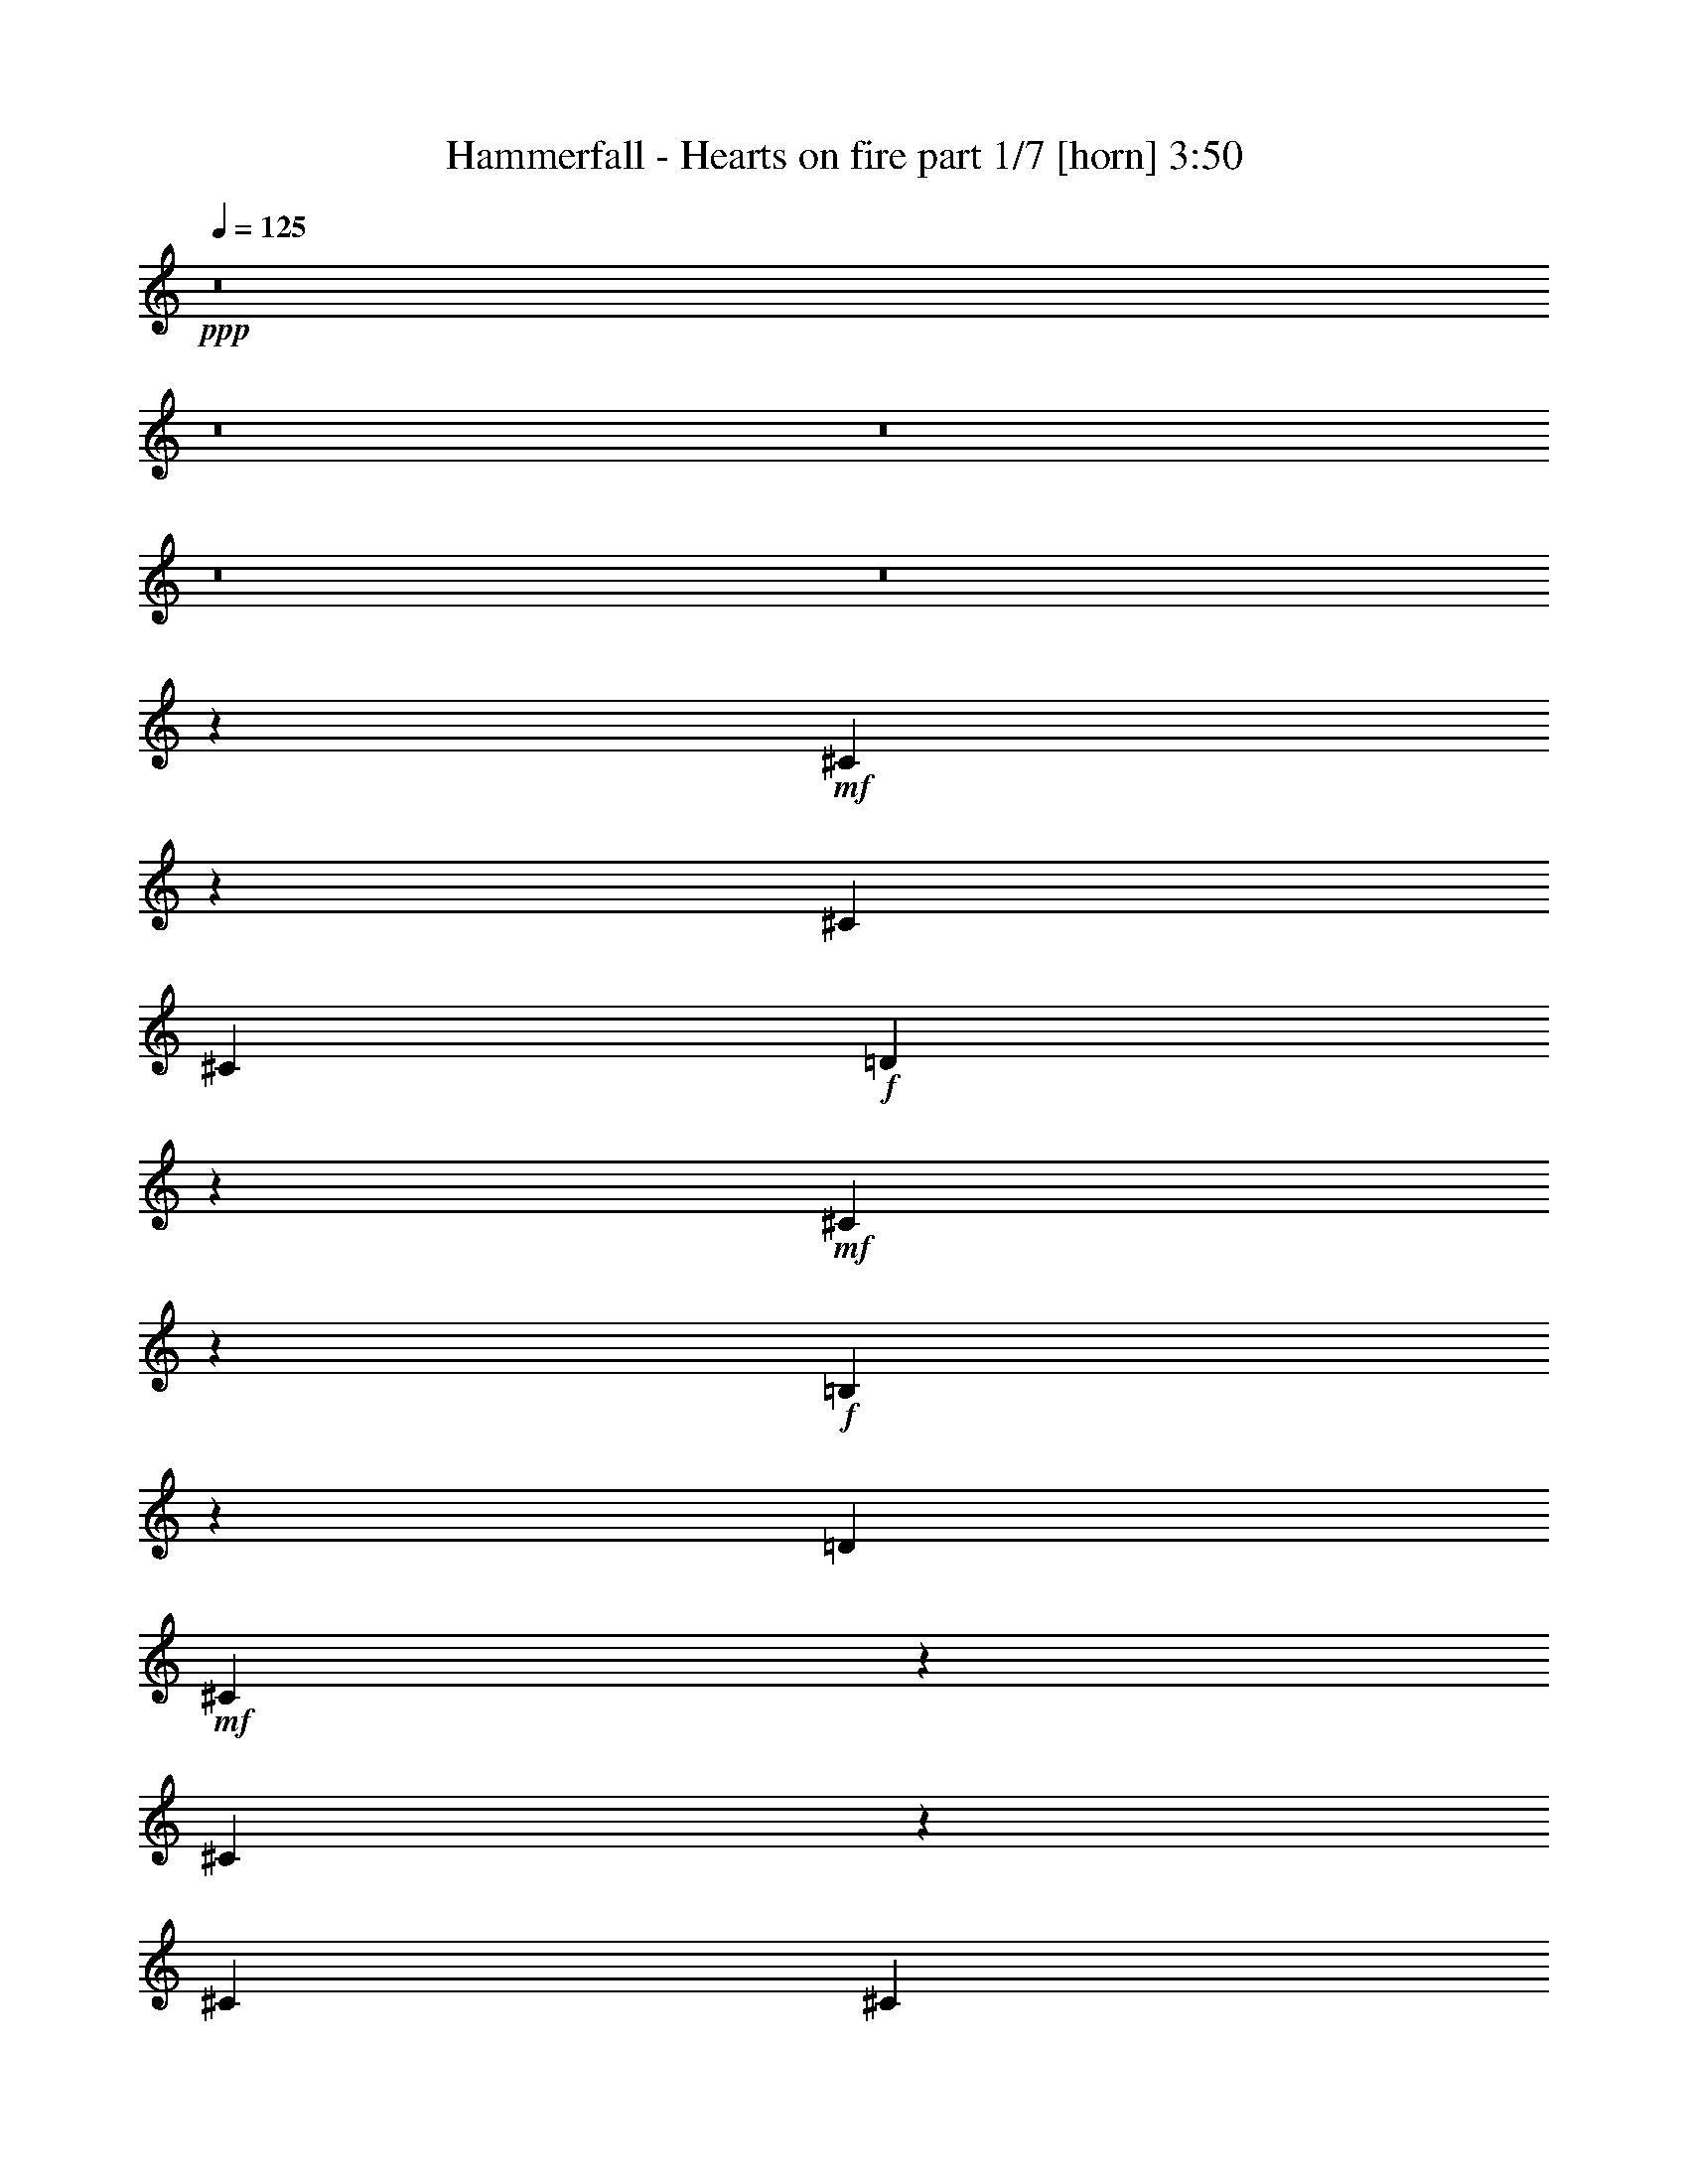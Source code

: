% Produced with Bruzo's Transcoding Environment
% Transcribed by  Bruzo

X:1
T:  Hammerfall - Hearts on fire part 1/7 [horn] 3:50
Z: Transcribed with BruTE 64
L: 1/4
Q: 125
K: C
+ppp+
z8
z8
z8
z8
z8
z120057/19256
+mf+
[^C9921/19256]
z3313/19256
[^C25265/38512]
[^C26469/38512]
+f+
[=D21071/38512]
z5397/38512
+mf+
[^C2635/4814]
z5389/38512
+f+
[=B,1318/2407]
z1345/9628
[=D3459/9628]
+mf+
[^C16869/19256]
z5363/38512
[^C10557/19256]
z5355/38512
[^C6617/9628]
[^C21131/38512]
z2669/19256
+f+
[^F6617/9628]
+ff+
[^G5287/9628]
z5321/38512
+f+
[=A6617/9628]
+ff+
[^G3459/9628]
+f+
[^F16903/19256]
z5295/38512
[^F10591/19256]
z5287/38512
[^F10595/19256]
z91/664
+ff+
[^G731/1328]
z2635/19256
+f+
[=A6617/9628]
[^F1326/2407]
z5253/38512
+ff+
[^G6617/9628]
+f+
[=A6791/38512]
z7045/38512
+ff+
[^G132561/38512]
z7393/2407
+f+
[^F10659/19256]
z5151/38512
[^F6535/9628]
z3541/9628
[^F12633/38512]
[^F3459/9628]
+ff+
[^G12321/38512]
z14147/38512
+f+
[=A38807/38512]
z53231/38512
[^F3459/9628]
[^F12633/38512]
[^F18987/38512]
z7481/38512
[^F4749/9628]
z7473/38512
[=A6617/9628]
+ff+
[^G3489/19256]
z3429/19256
+f+
[^F38875/38512]
z53163/38512
+ff+
[^c26469/38512]
+f+
[=B19055/38512]
z7413/38512
[=A2383/4814]
z7405/38512
[=B6617/9628]
[=A19081/38512]
z1847/9628
+ff+
[^G3459/9628]
+f+
[=A6617/9628]
+ff+
[^G118391/38512]
z66229/19256
[^G19183/38512]
z3643/19256
[^G6617/9628]
+f+
[^F1200/2407]
z7269/38512
+ff+
[^G45685/38512]
z1813/9628
+mf+
[^A33667/38512]
z6637/38512
+f+
[=B39101/38512]
+mf+
[^A19251/38512]
z3609/19256
+ff+
[^G19259/38512]
z7209/38512
+f+
[^F7233/38512]
z675/4814
+ff+
[^G33405/19256]
z9921/4814
[^G12633/38512]
[^G3459/9628]
[^G6617/9628]
+mf+
[^A7301/38512]
z1333/9628
+ff+
[^G8295/9628]
z1781/9628
[^G19353/38512]
z1779/9628
+mf+
[^A1579/4814]
+f+
[=B21171/38512]
z2649/19256
[^d2519/2407]
[^d19387/38512]
z3541/19256
+ff+
[^c6087/19256]
z7147/19256
+f+
[=B7369/38512]
z329/2407
+ff+
[^c29975/9628]
z3409/664
+f+
[^F2519/2407]
[^F19523/38512]
z3473/19256
+ff+
[^G6617/9628]
+f+
[^F12633/38512]
+mf+
[=F2519/2407]
+f+
[^D26469/38512]
+mf+
[^C1579/4814]
[=F26189/38512]
z53007/9628
+f+
[^F2519/2407]
[^F19659/38512]
z3405/19256
+ff+
[^G6617/9628]
+f+
[^F12633/38512]
+mf+
[^A2519/2407]
+ff+
[^G26469/38512]
+f+
[^F1579/4814]
+mf+
[=F26325/38512]
z52973/9628
+f+
[^F2519/2407]
[^F19795/38512]
z3337/19256
+ff+
[^G6617/9628]
+f+
[^F12633/38512]
+mf+
[=F2519/2407]
+f+
[^D26469/38512]
+mf+
[^C1579/4814]
[=F26461/38512]
z3461/9628
+f+
[^F25265/38512]
[^F10533/19256]
z2701/19256
+ff+
[^G26469/38512]
+f+
[^F3459/9628]
+mf+
[=F26503/38512]
z19533/19256
[^C21109/38512]
z335/2407
[=F3459/9628]
+f+
[^F6617/9628]
[^F144489/38512]
z8
z8
z6184/2407
+mf+
[^C6617/9628]
[^C1188/2407]
z7461/38512
[^C2377/4814]
z1863/9628
+f+
[=D26469/38512]
+mf+
[^C19033/38512]
z7435/38512
+f+
[=B,26469/38512]
[=D3459/9628]
+mf+
[^C31691/38512]
z3705/19256
[^C19067/38512]
z7401/38512
[^C4769/9628]
z7393/38512
[^C4771/9628]
z923/4814
+f+
[^F19093/38512]
z461/2407
+ff+
[^G19101/38512]
z7367/38512
+f+
[=A26469/38512]
+ff+
[^G3459/9628]
+f+
[^F31759/38512]
z3671/19256
[^F19135/38512]
z7333/38512
[^F26469/38512]
+ff+
[^G1197/2407]
z1829/9628
+f+
[=A26469/38512]
[^F661/1328]
z7299/38512
+ff+
[^G9589/19256]
z7291/38512
+f+
[=A3459/9628]
+ff+
[^G98955/19256]
z52939/38512
+f+
[^F19271/38512]
z7197/38512
[^F26501/38512]
z1575/4814
[^F3459/9628]
[^F12633/38512]
+ff+
[^G10553/19256]
z2681/19256
+f+
[=A26203/19256]
z3375/4814
[^F3349/19256]
z43/232
[^F1579/4814]
[^F6707/38512]
z7129/38512
[^F4837/9628]
z7121/38512
+ff+
[^G6617/9628]
+f+
[=A26469/38512]
+ff+
[^G1579/4814]
+f+
[^F26237/19256]
z2548/2407
+ff+
[^c19407/38512]
z7061/38512
+f+
[=B26469/38512]
[=A1214/2407]
z1761/9628
[=B26469/38512]
[=A19441/38512]
z7027/38512
+ff+
[^G12633/38512]
+f+
[=A6617/9628]
+ff+
[^G9152/2407]
z105621/38512
[^G6617/9628]
[^G1222/2407]
z6917/38512
+f+
[^F2445/4814]
z1727/9628
+ff+
[^G52937/38512]
+mf+
[^A31621/38512]
z935/4814
+f+
[=B40305/38512]
+mf+
[^A19611/38512]
z6857/38512
+ff+
[^G4905/9628]
z6849/38512
+mf+
[^A2593/19256]
z3723/19256
+ff+
[^G67171/38512]
z4938/2407
[^G19679/38512]
z6789/38512
[^G26469/38512]
+mf+
[^A1579/4814]
+f+
[=B33541/38512]
z1691/9628
+ff+
[^G19713/38512]
z6755/38512
+mf+
[^A9861/19256]
z6747/38512
+f+
[=B1579/4814]
[^d40305/38512]
[^d19747/38512]
z6721/38512
+ff+
[^c4939/9628]
z6713/38512
+f+
[=B2661/19256]
z3655/19256
[^d40305/38512]
+ff+
[^c53479/38512]
z111919/19256
+f+
[^F39101/38512]
[^F21087/38512]
z2691/19256
+ff+
[^G6617/9628]
+f+
[^F3459/9628]
+mf+
[=F39101/38512]
+f+
[^D26469/38512]
+mf+
[^C3459/9628]
[=F26549/38512]
z211667/38512
+f+
[^F39101/38512]
[^F21223/38512]
z2623/19256
+ff+
[^G6617/9628]
+f+
[^F3459/9628]
+mf+
[^A39101/38512]
+ff+
[^G26469/38512]
+f+
[^F3459/9628]
+mf+
[=F26685/38512]
z211531/38512
+f+
[^F39101/38512]
[^F2369/4814]
z7517/38512
+ff+
[^G6617/9628]
+f+
[^F3459/9628]
+mf+
[=F39101/38512]
+f+
[^D26469/38512]
+mf+
[^C3459/9628]
[=F26821/38512]
z1535/4814
+f+
[^F6617/9628]
[^F4755/9628]
z7449/38512
+ff+
[^G6617/9628]
+f+
[^F3459/9628]
+mf+
[=F1679/2407]
z8
z8
z8
z8
z8
z8
z8
z8
z13724/2407
+f+
[^D5279/9628]
z5353/38512
[^D3459/9628]
+mf+
[^C6617/9628]
+f+
[^D26515/19256]
z91945/38512
[^D1324/2407]
z5285/38512
[^D3459/9628]
+mf+
[^C6617/9628]
+f+
[^D26549/19256]
z91877/38512
[^F5313/9628]
z5217/38512
[^F3459/9628]
+mf+
[=F6617/9628]
+f+
[^D26583/19256]
z91809/38512
[^F2665/4814]
z5149/38512
[^F3459/9628]
+mf+
[=F6617/9628]
+f+
[^F26617/19256]
z91741/38512
[^D18981/38512]
z468/2407
[^D3459/9628]
+mf+
[^C6617/9628]
+f+
[^D919/664]
z91673/38512
[^D19049/38512]
z1855/9628
[^D3459/9628]
+mf+
[^C6617/9628]
+f+
[^D26685/19256]
z91605/38512
[^F19117/38512]
z919/4814
[^F3459/9628]
+mf+
[=F6617/9628]
+f+
[^D26719/19256]
z91537/38512
[^F19185/38512]
z1821/9628
[^F3459/9628]
+mf+
[=F6617/9628]
+f+
[^F26753/19256]
z91469/38512
[^D19253/38512]
z451/2407
[^D1579/4814]
+mf+
[^C26469/38512]
+f+
[^D26185/19256]
z5863/2407
[^D19321/38512]
z1787/9628
[^D1579/4814]
+mf+
[^C26469/38512]
+f+
[^D26219/19256]
z23435/9628
[^F19389/38512]
z885/4814
[^F1579/4814]
+mf+
[=F26469/38512]
+f+
[^D26253/19256]
z11709/4814
[^F19457/38512]
z1753/9628
[^F1579/4814]
+mf+
[=F26469/38512]
+f+
[^F93493/38512]
z52685/38512
[^D19525/38512]
z434/2407
[^D1579/4814]
+mf+
[^C26469/38512]
+f+
[^D93561/38512]
z52617/38512
[^D19593/38512]
z1719/9628
[^D1579/4814]
+mf+
[^C26469/38512]
+f+
[^D93629/38512]
z52549/38512
[^F19661/38512]
z851/4814
[^F1579/4814]
+mf+
[=F26469/38512]
+f+
[^D26389/19256]
z11675/4814
+mf+
[^A19729/38512]
z1685/9628
[^A1579/4814]
[^A26469/38512]
+ff+
[^G26369/38512]
z16549/2407
+f+
[^F40305/38512]
[^F1241/2407]
z5409/38512
+ff+
[^G6617/9628]
+f+
[^F3459/9628]
+mf+
[=F39101/38512]
+f+
[^D26469/38512]
+mf+
[^C3459/9628]
[=F13261/19256]
z105847/19256
+f+
[^F39101/38512]
[^F5299/9628]
z5273/38512
+ff+
[^G6617/9628]
+f+
[^F3459/9628]
+mf+
[^A39101/38512]
+ff+
[^G26469/38512]
+f+
[^F3459/9628]
+mf+
[=F13329/19256]
z105779/19256
+f+
[^F39101/38512]
[^F5333/9628]
z5137/38512
+ff+
[^G6617/9628]
+f+
[^F3459/9628]
+mf+
[=F39101/38512]
+f+
[^D26469/38512]
+mf+
[^C3459/9628]
[=F13397/19256]
z12307/38512
+f+
[^F6617/9628]
[^F18993/38512]
z1869/9628
+ff+
[^G6617/9628]
+f+
[^F3459/9628]
+mf+
[=F26837/38512]
z38733/38512
[^C19035/38512]
z7433/38512
[=F3459/9628]
+f+
[^F26469/38512]
[^F224253/38512]
z6649/9628
+fff+
[=d19137/38512]
z7331/38512
+f+
[=B3459/9628]
+ff+
[^c2438/2407]
z8
z/8

X:2
T:  Hammerfall - Hearts on fire part 2/7 [clarinet] 3:50
Z: Transcribed with BruTE 40
L: 1/4
Q: 125
K: C
+ppp+
z8
z8
z8
z8
z8
z8
z8
z8
z8
z138507/19256
+fff+
[=A26469/38512]
[^G19055/38512]
z7413/38512
+f+
[^F2383/4814]
z7405/38512
+fff+
[^G6617/9628]
+f+
[^F19081/38512]
z1847/9628
+ff+
[=F3459/9628]
+f+
[^F6617/9628]
+ff+
[=F118391/38512]
z305105/38512
+fff+
[^d39101/38512]
[^c19251/38512]
z3609/19256
[=B19259/38512]
z7209/38512
[^A12633/38512]
[=B33405/19256]
z8
z42075/9628
+ff+
[^D12225/38512]
z14243/38512
[^D6117/19256]
z14235/38512
+f+
[^C1579/4814]
+ff+
[^D3513/9628]
z12417/38512
[^D3459/9628]
[^D12259/38512]
z14209/38512
[^D3067/9628]
z14201/38512
+f+
[^C1579/4814]
+ff+
[^D7043/19256]
z237967/38512
[^D12361/38512]
z14107/38512
[^D6185/19256]
z14099/38512
+f+
[^C1579/4814]
+ff+
[^D3547/9628]
z12281/38512
[^D3459/9628]
[^D12395/38512]
z14073/38512
[^D3101/9628]
z485/1328
+f+
[^C1579/4814]
+ff+
[^D7111/19256]
z237831/38512
[^D12497/38512]
z13971/38512
[^D6253/19256]
z13963/38512
+f+
[^C1579/4814]
+ff+
[^D3581/9628]
z12145/38512
[^D3459/9628]
[^D12531/38512]
z13937/38512
[^D3135/9628]
z13929/38512
+f+
[^C1579/4814]
+ff+
[^D7179/19256]
z8
z8
z8
z8
z8
z8
z8
z8
z31855/9628
+fff+
[=A19407/38512]
z7061/38512
[^G26469/38512]
+f+
[^F1214/2407]
z1761/9628
+fff+
[^G26469/38512]
+f+
[^F19441/38512]
z7027/38512
+ff+
[=F12633/38512]
+f+
[^F6617/9628]
+ff+
[=F9152/2407]
z34633/4814
+fff+
[^G40305/38512]
+f+
[^F19611/38512]
z6857/38512
[=E4905/9628]
z6849/38512
[^F2593/19256]
z3723/19256
[=E67171/38512]
z8
z5791/1328
+ff+
[^D217/664]
z13883/38512
[^D6297/19256]
z6937/19256
+f+
[^C12633/38512]
+ff+
[^D3603/9628]
z1507/4814
[^D3459/9628]
[^D3155/9628]
z13849/38512
[^D3157/9628]
z12637/38512
+f+
[^C3459/9628]
+ff+
[^D12039/38512]
z119405/19256
[^D13925/38512]
z12543/38512
[^D6967/19256]
z12535/38512
+f+
[^C3459/9628]
+ff+
[^D12141/38512]
z14327/38512
[^D12633/38512]
[^D13959/38512]
z12509/38512
[^D873/2407]
z12501/38512
+f+
[^C3459/9628]
+ff+
[^D12175/38512]
z119337/19256
[^D14061/38512]
z12407/38512
[^D7035/19256]
z12399/38512
+f+
[^C3459/9628]
+ff+
[^D12277/38512]
z14191/38512
[^D12633/38512]
[^D14095/38512]
z12373/38512
[^D1763/4814]
z12365/38512
+f+
[^C3459/9628]
+ff+
[^D12311/38512]
z8
z8
z8
z8
z8
z8
z8
z8
z8
z8
z8
z8
z8
z8
z8
z31301/19256
[^D26457/38512]
z8
z3067/1328
[^D917/1328]
z8
z88807/38512
[^D26729/38512]
z185019/38512
+f+
[^C26797/38512]
z184951/38512
+ff+
[^D26865/38512]
z3259/4814
[^D13441/19256]
z26055/38512
[^D26899/38512]
z13019/19256
[^D6729/9628]
z26021/38512
+f+
[^F26933/38512]
z6501/9628
[^F19729/38512]
z1685/9628
[^F1579/4814]
[^F26469/38512]
+ff+
[=F26369/38512]
z8359/4814
[^D12559/38512]
z6955/19256
[^D12567/38512]
z13901/38512
+f+
[^C12633/38512]
+ff+
[^D14385/38512]
z12083/38512
[^D3459/9628]
[^D12593/38512]
z3469/9628
[^D12601/38512]
z13867/38512
+f+
[^C12633/38512]
+ff+
[^D14419/38512]
z118215/19256
[^D6949/19256]
z6285/19256
[^D13907/38512]
z6281/19256
+f+
[^C3459/9628]
+ff+
[^D6057/19256]
z7177/19256
[^D12633/38512]
[^D3483/9628]
z1567/4814
[^D13941/38512]
z27/83
+f+
[^C3459/9628]
+ff+
[^D3037/9628]
z238701/38512
[^D7017/19256]
z6217/19256
[^D14043/38512]
z6213/19256
+f+
[^C3459/9628]
+ff+
[^D6125/19256]
z7109/19256
[^D12633/38512]
[^D3517/9628]
z775/2407
[^D14077/38512]
z1549/4814
+f+
[^C3459/9628]
+ff+
[^D37/116]
z8
z8099/2407
+fff+
[^c26469/38512]
[^c224253/38512]
z8
z23/8

X:3
T:  Hammerfall - Hearts on fire part 3/7 [bagpipes] 3:50
Z: Transcribed with BruTE 80
L: 1/4
Q: 125
K: C
+ppp+
z22827/19256
+mp+
[^F,26469/38512^C26469/38512^F26469/38512]
[^F,501/1328^C501/1328^F501/1328]
z8
z37201/19256
[^F,26469/38512^C26469/38512^F26469/38512]
[^F,14665/38512^C14665/38512^F14665/38512]
z78991/19256
[^F,12199/38512^C12199/38512^F12199/38512]
[^C212181/38512^G212181/38512^c212181/38512]
[^F,26469/38512^C26469/38512^F26469/38512]
[^F,14801/38512^C14801/38512^F14801/38512]
z8184/2407
+p+
[^c3369/9628]
z3519/9628
[=B11549/38512]
[^c41771/38512]
z85205/19256
+mp+
[^F,26469/38512^C26469/38512^F26469/38512]
[^F,14937/38512^C14937/38512^F14937/38512]
z78855/19256
[^F,12199/38512^C12199/38512^F12199/38512]
[^C212181/38512^G212181/38512^c212181/38512]
[^F,26469/38512^C26469/38512^F26469/38512]
[^F,3459/9628^C3459/9628^F3459/9628]
[^F,1659/4814^C1659/4814^F1659/4814]
z71951/19256
[=E,14269/38512=B,14269/38512=E14269/38512]
[^F,39203/38512^C39203/38512^F39203/38512]
z172545/38512
[^F,26469/38512^C26469/38512^F26469/38512]
[^F,1579/4814^C1579/4814^F1579/4814]
[^F,3653/9628^C3653/9628^F3653/9628]
z72425/19256
[=B,10345/38512-^F10345/38512-=B10345/38512-]
[=B,/8^C/8-^F/8^G/8-=B/8^c/8-]
[^C104887/19256^G104887/19256^c104887/19256]
[^F,26469/38512^C26469/38512^F26469/38512]
[^F,1579/4814^C1579/4814^F1579/4814]
[^F,3687/9628^C3687/9628^F3687/9628]
z117161/38512
+p+
[^c1903/4814]
z12329/38512
[=B10345/38512-]
[=B/8^c/8-]
[^c37501/38512]
z172273/38512
+mp+
[^F,26469/38512^C26469/38512^F26469/38512]
[^F,1579/4814^C1579/4814^F1579/4814]
[^F,3721/9628^C3721/9628^F3721/9628]
z72289/19256
[=B,10345/38512-^F10345/38512-=B10345/38512-]
[=B,/8^C/8-^F/8^G/8-=B/8^c/8-]
[^C42259/9628^G42259/9628^c42259/9628]
[^C1865/4814^G1865/4814^c1865/4814]
[=B,26469/38512^F26469/38512=B26469/38512]
+mf+
[^G,6617/9628^D6617/9628^G6617/9628]
[^G,8599/38512^D8599/38512-^G8599/38512-]
[^G,8775/38512^D8775/38512^G8775/38512]
z1867/9628
[^G,3487/19256]
z7285/38512
[^G,9803/38512^D9803/38512-^G9803/38512-]
[^G,9389/38512^D9389/38512^G9389/38512]
z2825/19256
[^G,6385/38512]
z4539/19256
[^G,6617/9628^D6617/9628^G6617/9628]
[^G,8599/38512^D8599/38512-^G8599/38512-]
[^G,8809/38512^D8809/38512^G8809/38512]
z3717/19256
[^G,438/2407]
z7251/38512
+mp+
[=B,10345/38512-^F10345/38512-=B10345/38512-]
+mf+
[^A,/8-=B,/8=F/8-^F/8^A/8-=B/8]
[^A,1819/9628-=F1819/9628-^A1819/9628-]
[^G,4413/19256^A,4413/19256=F4413/19256^A4413/19256]
z995/4814
+mp+
[=E,6617/9628=B,6617/9628=E6617/9628]
[=E,9683/38512=B,9683/38512-=E9683/38512-]
[=E,8843/38512=B,8843/38512=E8843/38512]
z925/4814
[=E,3521/19256]
z6133/38512
[=E,6045/19256=B,6045/19256=E6045/19256]
[=E,4127/19256]
z2791/19256
[=E,6453/38512]
z3361/19256
[=E,26469/38512=B,26469/38512=E26469/38512]
[=E,5443/19256=B,5443/19256-=E5443/19256-]
[=E,8877/38512=B,8877/38512=E8877/38512]
z6163/38512
[=E,8279/38512]
z7183/38512
[=B,11549/38512^F11549/38512=B11549/38512]
+mf+
[^A,5443/19256-=F5443/19256-^A5443/19256-]
[^G,4447/19256^A,4447/19256=F4447/19256^A4447/19256]
z67/332
[^G,26469/38512^D26469/38512^G26469/38512]
[^G,169/664^D169/664-^G169/664-]
[^G,8911/38512^D8911/38512^G8911/38512]
z6129/38512
[^G,8313/38512]
z7149/38512
[^G,5503/19256^D5503/19256^G5503/19256]
[^G,4161/19256]
z2757/19256
[^G,6521/38512]
z3869/19256
[^G,26469/38512^D26469/38512^G26469/38512]
[^G,169/664^D169/664-^G169/664-]
[^G,8945/38512^D8945/38512^G8945/38512]
z6095/38512
[^G,1485/9628]
z4761/19256
+mp+
[=B,11549/38512^F11549/38512=B11549/38512]
+mf+
[^A,5443/19256-=F5443/19256-^A5443/19256-]
[^G,4481/19256^A,4481/19256=F4481/19256^A4481/19256]
z1655/9628
+mp+
[=E,26469/38512=B,26469/38512=E26469/38512]
[=E,5443/19256=B,5443/19256-=E5443/19256-]
[=E,8979/38512=B,8979/38512=E8979/38512]
z209/1328
[=E,103/664]
z2101/9628
[=E,9141/38512-=B,9141/38512-=E9141/38512-]
[^D,/8-=E,/8^A,/8-=B,/8^D/8-=E/8]
[^D,11429/38512^A,11429/38512^D11429/38512]
[^D,473/1328^A,473/1328^D473/1328]
[^C116219/38512-^G116219/38512-^c116219/38512-]
[^D,/8-^A,/8-^C/8^D/8-^G/8^c/8]
[^D,2963/9628^A,2963/9628^D2963/9628]
[^D,4949/38512]
z1815/9628
[^D,14259/38512^A,14259/38512^D14259/38512]
[^D,2479/19256]
z6167/38512
+mf+
[^G,195/664-^C195/664-]
[^G,/8^A,/8-^C/8^D/8-]
+mp+
[^A,816/2407^D816/2407]
[^D,1393/9628]
z2717/19256
[^D,7731/19256^A,7731/19256^D7731/19256]
[^D,5581/38512]
z1763/9628
[^D,4983/38512]
z3613/19256
[^D,14259/38512^A,14259/38512^D14259/38512]
[^D,312/2407]
z6133/38512
+mf+
[^G,195/664-^C195/664-]
[^G,/8^A,/8-^C/8^D/8-]
+mp+
[^A,816/2407^D816/2407]
[^D,2803/19256]
z3459/19256
[^F,6590/2407^C6590/2407^F6590/2407]
[^C116219/38512-^G116219/38512-^c116219/38512-]
[^D,/8-^A,/8-^C/8^D/8-^G/8^c/8]
[^D,2963/9628^A,2963/9628^D2963/9628]
[^D,5085/38512]
z1781/9628
[^D,14259/38512^A,14259/38512^D14259/38512]
[^D,2547/19256]
z6031/38512
+mf+
[^G,195/664-^C195/664-]
[^G,/8^A,/8-^C/8^D/8-]
+mp+
[^A,816/2407^D816/2407]
[^D,1427/9628]
z2649/19256
[^D,7731/19256^A,7731/19256^D7731/19256]
[^D,5717/38512]
z1729/9628
[^D,5119/38512]
z3545/19256
[^D,14259/38512^A,14259/38512^D14259/38512]
[^D,641/4814]
z5997/38512
+mf+
[^G,195/664-^C195/664-]
[^G,/8^A,/8-^C/8^D/8-]
+mp+
[^A,816/2407^D816/2407]
[^D,99/664]
z929/4814
[=B,52395/19256^F52395/19256=B52395/19256]
[^C116219/38512-^G116219/38512-^c116219/38512-]
[^D,/8-^A,/8-^C/8^D/8-^G/8^c/8]
[^D,2963/9628^A,2963/9628^D2963/9628]
[^D,5221/38512]
z1747/9628
[^D,14259/38512^A,14259/38512^D14259/38512]
[^D,2615/19256]
z5895/38512
+mf+
[^G,195/664-^C195/664-]
[^G,/8^A,/8-^C/8^D/8-]
+mp+
[^A,816/2407^D816/2407]
[^D,1461/9628]
z89/664
[^D,7731/19256^A,7731/19256^D7731/19256]
[^D,5853/38512]
z1695/9628
[^D,5255/38512]
z3477/19256
[^D,14259/38512^A,14259/38512^D14259/38512]
[^D,329/2407]
z5861/38512
+mf+
[^G,195/664-^C195/664-]
[^G,/8^A,/8-^C/8^D/8-]
+mp+
[^A,816/2407^D816/2407]
[^D,2939/19256]
z3323/19256
[^F,6590/2407^C6590/2407^F6590/2407]
[^C60397/19256^G60397/19256^c60397/19256]
[=B,45477/19256^F45477/19256=B45477/19256]
+mf+
[^A,6897/9628=F6897/9628^A6897/9628]
z4920/2407
+mp+
[^F,6617/9628^C6617/9628^F6617/9628]
[^F,12741/38512^C12741/38512^F12741/38512]
[^F,7235/38512]
z6601/38512
[^F,2717/19256]
z3545/19256
+p+
[^F13945/38512]
+mp+
[^F,2721/19256]
z3595/19256
[^F,1813/9628]
z823/4814
[^F,4961/19256]
[^C16547/38512]
[^F,5459/38512]
z7173/38512
[^F,2431/19256]
z4487/19256
[^F,2345/9628]
[=D17089/38512]
[^F,1369/9628]
z1789/9628
[=B,4359/19256-]
[=B,/8^C/8-]
[^C26773/38512]
[^F,5493/38512]
z7139/38512
[^F,306/2407]
z2235/9628
[^F,2751/19256]
z3511/19256
+p+
[^F13945/38512]
+mp+
[^F,95/664]
z3561/19256
[^F,4913/38512]
z8923/38512
[^F,4961/19256]
[^C16547/38512]
[^F,5527/38512]
z245/1328
[^F,85/664]
z4453/19256
[^F,2345/9628]
[=D17089/38512]
[^F,693/4814]
z3273/19256
[=E2315/9628-]
[^C/8-=E/8]
[^C26773/38512]
[^F,67/464]
z7071/38512
[^F,1241/9628]
z1109/4814
[^F,2785/19256]
z3477/19256
+p+
[^F13945/38512]
+mp+
[^F,2789/19256]
z3527/19256
[^F,4981/38512]
z8855/38512
[^F,4961/19256]
[^C16547/38512]
[^F,5595/38512]
z7037/38512
[^F,2499/19256]
z4419/19256
[^F,2345/9628]
[=D17089/38512]
[^F,1403/9628]
z1755/9628
[=B,10887/38512-]
[=B,/8^C/8-^G/8-^c/8-]
[^C12031/19256^G12031/19256^c12031/19256]
[^C1007/4814^G1007/4814-^c1007/4814-]
[^C/8-^G/8^c/8]
[^C23/166]
z6093/38512
[^C8349/38512]
z6453/38512
[^C2315/9628^G2315/9628-^c2315/9628-]
[^C/8-^G/8^c/8]
[^C10225/38512]
[^C485/2407]
z1519/9628
[^C4183/19256]
z1609/9628
[^C2315/9628^G2315/9628-^c2315/9628-]
[^C/8-^G/8^c/8]
[^C5967/38512]
z6427/38512
[^C2315/9628^G2315/9628-^c2315/9628-]
[^C/8-^G/8^c/8]
[^C9/58]
z6419/38512
[^C11429/38512-^G11429/38512-^c11429/38512-]
[^C/8=E/8-^G/8=B/8-^c/8=e/8-]
[=E24495/38512=B24495/38512=e24495/38512]
[^F,6617/9628^C6617/9628^F6617/9628]
[^F,12633/38512^C12633/38512^F12633/38512]
[^F,3709/9628^C3709/9628^F3709/9628]
z143541/38512
[=E,7135/19256=B,7135/19256=E7135/19256]
[^F,39563/38512^C39563/38512^F39563/38512]
z172185/38512
[^F,6617/9628^C6617/9628^F6617/9628]
[^F,12633/38512^C12633/38512^F12633/38512]
[^F,3743/9628^C3743/9628^F3743/9628]
z144489/38512
[=B,10345/38512-^F10345/38512-=B10345/38512-]
[=B,/8^C/8-^F/8^G/8-=B/8^c/8-]
[^C208571/38512^G208571/38512^c208571/38512]
[^F,26469/38512^C26469/38512^F26469/38512]
[^F,3459/9628^C3459/9628^F3459/9628]
[^F,12701/38512^C12701/38512^F12701/38512]
z14901/4814
+p+
[^c13177/38512]
z14375/38512
[=B11549/38512]
[^c2592/2407]
z170709/38512
+mp+
[^F,26469/38512^C26469/38512^F26469/38512]
[^F,3459/9628^C3459/9628^F3459/9628]
[^F,12837/38512^C12837/38512^F12837/38512]
z316/83
[=B,11549/38512^F11549/38512=B11549/38512]
[^C172647/38512^G172647/38512^c172647/38512]
[^C3429/9628^G3429/9628^c3429/9628]
[=B,26469/38512^F26469/38512=B26469/38512]
+mf+
[^G,6617/9628^D6617/9628^G6617/9628]
[^G,9803/38512^D9803/38512-^G9803/38512-]
[^G,315/1328^D315/1328^G315/1328]
z369/2407
[^G,6131/38512]
z2333/9628
[^G,8599/38512^D8599/38512-^G8599/38512-]
[^G,4273/19256^D4273/19256^G4273/19256]
z7697/38512
[^G,6745/38512]
z3757/19256
[^G,6617/9628^D6617/9628^G6617/9628]
[^G,9803/38512^D9803/38512-^G9803/38512-]
[^G,9169/38512^D9169/38512^G9169/38512]
z2935/19256
[^G,6165/38512]
z4649/19256
+mp+
[=B,2887/9628^F2887/9628=B2887/9628]
+mf+
[^A,10887/38512-=F10887/38512-^A10887/38512-]
[^G,4593/19256^A,4593/19256=F4593/19256^A4593/19256]
z1599/9628
+mp+
[=E,6617/9628=B,6617/9628=E6617/9628]
[=E,10887/38512=B,10887/38512-=E10887/38512-]
[=E,9203/38512=B,9203/38512=E9203/38512]
z1459/9628
[=E,6199/38512]
z2045/9628
[=E,9683/38512=B,9683/38512-=E9683/38512-]
[=E,4307/19256=B,4307/19256=E4307/19256]
z7629/38512
[=E,6813/38512]
z3181/19256
[=E,6617/9628=B,6617/9628=E6617/9628]
[=E,10887/38512=B,10887/38512-=E10887/38512-]
[=E,9237/38512=B,9237/38512=E9237/38512]
z2901/19256
[=E,6233/38512]
z4615/19256
[=B,2887/9628^F2887/9628=B2887/9628]
+mf+
[^A,10887/38512-=F10887/38512-^A10887/38512-]
[^G,4627/19256^A,4627/19256=F4627/19256^A4627/19256]
z1853/9628
[^G,6617/9628^D6617/9628^G6617/9628]
[^G,9803/38512^D9803/38512-^G9803/38512-]
[^G,9271/38512^D9271/38512^G9271/38512]
z721/4814
[^G,6267/38512]
z2299/9628
[^G,8599/38512^D8599/38512-^G8599/38512-]
[^G,4341/19256^D4341/19256^G4341/19256]
z7561/38512
[^G,6881/38512]
z3689/19256
[^G,6617/9628^D6617/9628^G6617/9628]
[^G,9803/38512^D9803/38512-^G9803/38512-]
[^G,9305/38512^D9305/38512^G9305/38512]
z2867/19256
[^G,6301/38512]
z4581/19256
+mp+
[=B,2887/9628^F2887/9628=B2887/9628]
+mf+
[^A,10887/38512-=F10887/38512-^A10887/38512-]
[^G,4661/19256^A,4661/19256=F4661/19256^A4661/19256]
z1565/9628
+mp+
[=E,6617/9628=B,6617/9628=E6617/9628]
[=E,10887/38512=B,10887/38512-=E10887/38512-]
[=E,9339/38512=B,9339/38512=E9339/38512]
z1425/9628
[=E,6335/38512]
z2011/9628
[=E,9141/38512-=B,9141/38512-=E9141/38512-]
[^D,/8-=E,/8^A,/8-=B,/8^D/8-=E/8]
[^D,11429/38512^A,11429/38512^D11429/38512]
[^D,473/1328^A,473/1328^D473/1328]
[^C58109/19256-^G58109/19256-^c58109/19256-]
[^D,/8-^A,/8-^C/8^D/8-^G/8^c/8]
[^D,2963/9628^A,2963/9628^D2963/9628]
[^D,2655/19256]
z1725/9628
[^D,14259/38512^A,14259/38512^D14259/38512]
[^D,2659/19256]
z5807/38512
+mf+
[^G,195/664-^C195/664-]
[^G,/8^A,/8-^C/8^D/8-]
+mp+
[^A,13055/38512^D13055/38512]
[^D,5933/38512]
z5073/38512
[^D,15463/38512^A,15463/38512^D15463/38512]
[^D,5941/38512]
z6691/38512
[^D,334/2407]
z3433/19256
[^D,14259/38512^A,14259/38512^D14259/38512]
[^D,9921/38512]
+mf+
[^G,6257/19256-^C6257/19256-]
[^G,/8^A,/8-^C/8^D/8-]
+mp+
[^A,2963/9628^D2963/9628]
[^D,3585/19256]
z79/464
[^F,105441/38512^C105441/38512^F105441/38512]
[^C115015/38512-^G115015/38512-^c115015/38512-]
[^D,/8-^A,/8-^C/8^D/8-^G/8^c/8]
[^D,13055/38512^A,13055/38512^D13055/38512]
[^D,2723/19256]
z695/4814
[^D,15463/38512^A,15463/38512^D15463/38512]
[^D,9921/38512]
+mf+
[^G,6257/19256-^C6257/19256-]
[^G,/8^A,/8-^C/8^D/8-]
+mp+
[^A,2963/9628^D2963/9628]
[^D,4865/38512]
z459/2407
[^D,14259/38512^A,14259/38512^D14259/38512]
[^D,2437/19256]
z4481/19256
[^D,685/4814]
z2763/19256
[^D,15463/38512^A,15463/38512^D15463/38512]
[^D,9921/38512]
+mf+
[^G,6257/19256-^C6257/19256-]
[^G,/8^A,/8-^C/8^D/8-]
+mp+
[^A,2963/9628^D2963/9628]
[^D,4899/38512]
z9479/38512
[=B,102383/38512-^F102383/38512-=B102383/38512-]
[=B,/8^C/8-^F/8^G/8-=B/8^c/8-]
[^C7038/2407-^G7038/2407-^c7038/2407-]
[^D,/8-^A,/8-^C/8^D/8-^G/8^c/8]
[^D,13055/38512^A,13055/38512^D13055/38512]
[^D,2791/19256]
z339/2407
[^D,15463/38512^A,15463/38512^D15463/38512]
[^D,9921/38512]
+mf+
[^G,6257/19256-^C6257/19256-]
[^G,/8^A,/8-^C/8^D/8-]
+mp+
[^A,2963/9628^D2963/9628]
[^D,5001/38512]
z901/4814
[^D,14259/38512^A,14259/38512^D14259/38512]
[^D,2505/19256]
z4413/19256
[^D,351/2407]
z2695/19256
[^D,15463/38512^A,15463/38512^D15463/38512]
[^D,9921/38512]
+mf+
[^G,6257/19256-^C6257/19256-]
[^G,/8^A,/8-^C/8^D/8-]
+mp+
[^A,2963/9628^D2963/9628]
[^D,5035/38512]
z2173/9628
[^F,51517/19256-^C51517/19256^F51517/19256-]
[^F,/8^C/8-^F/8^G/8-^c/8-]
[^C117183/38512^G117183/38512^c117183/38512]
[=B,89751/38512-^F89751/38512-=B89751/38512-]
+mf+
[^A,/8-=B,/8=F/8-^F/8^A/8-=B/8]
[^A,25541/38512=F25541/38512^A25541/38512]
z38963/19256
+mp+
[^C6617/9628^G6617/9628^c6617/9628]
[^C8057/38512^G8057/38512-^c8057/38512-]
[^C/8-^G/8^c/8]
[^C1373/9628]
z5937/38512
[^C8505/38512]
z787/4814
[^C11667/38512^G11667/38512-^c11667/38512-]
[^C12633/38512^G12633/38512^c12633/38512]
[^C1979/9628]
z8089/38512
[=E6617/9628=B6617/9628=e6617/9628]
[=E8057/38512-=B8057/38512-=e8057/38512-]
[^C/8-=E/8=B/8=e/8]
[^C2763/19256]
z5903/38512
[^C8539/38512]
z3131/19256
[^C11667/38512^G11667/38512-^c11667/38512-]
[^C12633/38512^G12633/38512^c12633/38512]
[^C3975/19256]
z8055/38512
[=A,6617/9628=E6617/9628=A6617/9628]
[=A,13617/38512=E13617/38512=A13617/38512]
[=A,/8]
z4561/19256
[=A,665/4814]
z1557/9628
[=A,1865/4814=E1865/4814=A1865/4814]
[=A,5329/38512]
z3/16
[=A,/8]
z9105/38512
[=B,6617/9628^F6617/9628=B6617/9628]
[=B,12091/38512^F12091/38512=B12091/38512]
[=B,2645/19256]
z4273/19256
[=B,737/4814]
z3639/19256
[=B,6647/19256^F6647/19256=B6647/19256]
[=B,5905/38512]
z29/166
[=B,183/1328]
z7987/38512
[^C6617/9628^G6617/9628^c6617/9628]
[^C8057/38512^G8057/38512-^c8057/38512-]
[^C/8-^G/8^c/8]
[^C1407/9628]
z5801/38512
[^C8641/38512]
z385/2407
[^C11667/38512^G11667/38512-^c11667/38512-]
[^C12633/38512^G12633/38512^c12633/38512]
[^C2013/9628]
z7953/38512
[=E6617/9628=B6617/9628=e6617/9628]
[=E8057/38512-=B8057/38512-=e8057/38512-]
[^C/8-=E/8=B/8=e/8]
[^C10225/38512]
[^C9879/38512]
z3063/19256
[^C8057/38512^G8057/38512-^c8057/38512-]
[^C/8-^G/8^c/8]
[^C11429/38512]
[^C4043/19256]
z6715/38512
[=A,26469/38512=E26469/38512=A26469/38512]
[=A,1865/4814=E1865/4814=A1865/4814]
[=A,2425/19256]
z3891/19256
[=B,26469/38512^F26469/38512=B26469/38512]
[=B,6647/19256^F6647/19256=B6647/19256]
[=B,5409/38512]
z7115/38512
[^F,6617/9628^C6617/9628^F6617/9628]
[^F,13945/38512^C13945/38512^F13945/38512]
[^F,2713/19256]
z833/4814
[=E,26469/38512=B,26469/38512=E26469/38512]
[=E,5443/19256=B,5443/19256-=E5443/19256-]
[=E,8935/38512=B,8935/38512=E8935/38512]
z6647/38512
[^C26469/38512^G26469/38512^c26469/38512]
[^C2315/9628^G2315/9628-^c2315/9628-]
[^C/8-^G/8^c/8]
[^C10225/38512]
[^C3787/19256]
z8431/38512
[^C8057/38512^G8057/38512-^c8057/38512-]
[^C/8-^G/8^c/8]
[^C5175/38512]
z3127/19256
[^C2047/9628]
z6613/38512
[=E26469/38512=B26469/38512=e26469/38512]
[=E2315/9628-=B2315/9628-=e2315/9628-]
[^C/8-=E/8=B/8=e/8]
[^C10225/38512]
[^C951/4814]
z8397/38512
[^C8057/38512^G8057/38512-^c8057/38512-]
[^C/8-^G/8^c/8]
[^C5209/38512]
z1555/9628
[^C4111/19256]
z6579/38512
[=A,26469/38512=E26469/38512=A26469/38512]
[=A,1865/4814=E1865/4814=A1865/4814]
[=A,2493/19256]
z3/16
[=A,/8]
z8363/38512
[=A,3325/9628=E3325/9628=A3325/9628]
[=A,/8]
z9439/38512
[=A,5003/38512]
z7629/38512
[=B,26469/38512^F26469/38512=B26469/38512]
[=B,6647/19256^F6647/19256=B6647/19256]
[=B,2781/19256]
z3535/19256
[=B,4965/38512]
z9413/38512
[=B,12091/38512^F12091/38512=B12091/38512]
[=B,4973/38512]
z8863/38512
[=B,5579/38512]
z6511/38512
[^C26469/38512^G26469/38512^c26469/38512]
[^C2315/9628^G2315/9628-^c2315/9628-]
[^C/8-^G/8^c/8]
[^C10225/38512]
[^C3855/19256]
z8295/38512
[^C8057/38512^G8057/38512-^c8057/38512-]
[^C/8-^G/8^c/8]
[^C5311/38512]
z3059/19256
[^C2081/9628]
z6477/38512
[=E26469/38512=B26469/38512=e26469/38512]
[=E2315/9628-=B2315/9628-=e2315/9628-]
[^C/8-=E/8=B/8=e/8]
[^C10225/38512]
[^C484/2407]
z8261/38512
[^C8057/38512^G8057/38512-^c8057/38512-]
[^C/8-^G/8^c/8]
[^C5345/38512]
z1521/9628
[^C4179/19256]
z6443/38512
[=A,26469/38512=E26469/38512=A26469/38512]
[=A,1865/4814=E1865/4814=A1865/4814]
[=A,2561/19256]
z3755/19256
[=B,26469/38512^F26469/38512=B26469/38512]
[=B,6647/19256^F6647/19256=B6647/19256]
[=B,5681/38512]
z221/1328
[=E,26469/38512=B,26469/38512=E26469/38512]
[=E,5443/19256=B,5443/19256-=E5443/19256-]
[=E,4595/19256=B,4595/19256=E4595/19256]
z3413/19256
[^F,6617/9628^C6617/9628^F6617/9628]
[^F,13945/38512^C13945/38512^F13945/38512]
[^F,5715/38512]
z7459/38512
+mf+
[^G,26469/38512^D26469/38512^G26469/38512]
[^G,169/664^D169/664-^G169/664-]
[^G,1153/4814^D1153/4814^G1153/4814]
z727/4814
[^G,6219/38512]
z9243/38512
[^G,8599/38512^D8599/38512-^G8599/38512-]
[^G,8635/38512^D8635/38512^G8635/38512]
z951/4814
[^G,3417/19256]
z7425/38512
[^G,26469/38512^D26469/38512^G26469/38512]
[^G,169/664^D169/664-^G169/664-]
[^G,4629/19256^D4629/19256^G4629/19256]
z2891/19256
[^G,6253/38512]
z9209/38512
+mp+
[=B,11549/38512^F11549/38512=B11549/38512]
+mf+
[^A,5443/19256-=F5443/19256-^A5443/19256-]
[^G,9275/38512^A,9275/38512=F9275/38512^A9275/38512]
z6307/38512
+mp+
[=E,26469/38512=B,26469/38512=E26469/38512]
[=E,5443/19256=B,5443/19256-=E5443/19256-]
[=E,2323/9628=B,2323/9628=E2323/9628]
z1437/9628
[=E,6287/38512]
z279/1328
[=E,9683/38512=B,9683/38512-=E9683/38512-]
[=E,8703/38512=B,8703/38512=E8703/38512]
z65/332
[=E,119/664]
z6273/38512
[=E,26469/38512=B,26469/38512=E26469/38512]
[=E,5443/19256=B,5443/19256-=E5443/19256-]
[=E,4663/19256=B,4663/19256=E4663/19256]
z2857/19256
[=E,6321/38512]
z9141/38512
[=B,11549/38512^F11549/38512=B11549/38512]
+mf+
[^A,5443/19256-=F5443/19256-^A5443/19256-]
[^G,9343/38512^A,9343/38512=F9343/38512^A9343/38512]
z7323/38512
[^G,26469/38512^D26469/38512^G26469/38512]
[^G,169/664^D169/664-^G169/664-]
[^G,585/2407^D585/2407^G585/2407]
z355/2407
[^G,6355/38512]
z9107/38512
[^G,8599/38512^D8599/38512-^G8599/38512-]
[^G,8771/38512^D8771/38512^G8771/38512]
z467/2407
[^G,3485/19256]
z7289/38512
[^G,26469/38512^D26469/38512^G26469/38512]
[^G,169/664^D169/664-^G169/664-]
[^G,4697/19256^D4697/19256^G4697/19256]
z2823/19256
[^G,6389/38512]
z9073/38512
+mp+
[=B,11549/38512^F11549/38512=B11549/38512]
+mf+
[^A,5443/19256-=F5443/19256-^A5443/19256-]
[^G,9411/38512^A,9411/38512=F9411/38512^A9411/38512]
z6171/38512
+mp+
[=E,26469/38512=B,26469/38512=E26469/38512]
[=E,5443/19256=B,5443/19256-=E5443/19256-]
[=E,2357/9628=B,2357/9628=E2357/9628]
z1403/9628
[=E,6423/38512]
z7955/38512
[=E,9141/38512-=B,9141/38512-=E9141/38512-]
[^D,/8-=E,/8^A,/8-=B,/8^D/8-=E/8]
[^D,816/2407^A,816/2407^D816/2407]
[^D,5953/38512]
z3/16
+mf+
[^G,49/16^D49/16^G49/16]
z8
z8
z8
z8
z8
z2647/664
+mp+
[^D1429/1328^A1429/1328^d1429/1328]
z8
z73959/38512
[^D19585/19256^A19585/19256^d19585/19256]
z8
z38115/19256
[^D19653/19256^A19653/19256^d19653/19256]
z42975/9628
[^C1579/4814^G1579/4814^c1579/4814]
[^C3459/9628^G3459/9628^c3459/9628]
[^C13945/19256^G13945/19256^c13945/19256]
z39483/9628
[^D19721/19256^A19721/19256^d19721/19256]
z13495/38512
[^D39459/38512^A39459/38512^d39459/38512]
z1617/4814
[^A,20009/19256^D20009/19256^A20009/19256]
z12919/38512
[^A,40035/38512^D40035/38512^A40035/38512]
z3361/9628
[=B,1453/9628]
z1705/9628
[=B,5215/38512]
z8621/38512
[=B,5821/38512]
z1703/9628
[=B,5223/38512]
z297/1328
[=B,201/1328]
z6803/38512
[=B,327/2407]
z2151/9628
[=B,2919/19256]
z6253/38512
[^C6617/9628^G6617/9628^c6617/9628]
[^C15419/38512^G15419/38512^c15419/38512]
z38369/19256
[^D,14259/38512^A,14259/38512^D14259/38512]
[^D,5283/38512]
z6927/38512
[^D,14259/38512^A,14259/38512^D14259/38512]
[^D,5291/38512]
z2917/19256
+mf+
[^G,195/664-^C195/664-]
[^G,/8^A,/8-^C/8^D/8-]
+mp+
[^A,13055/38512^D13055/38512]
[^D,2953/19256]
z1275/9628
[^D,15463/38512^A,15463/38512^D15463/38512]
[^D,2957/19256]
z3359/19256
[^D,5317/38512]
z6893/38512
[^D,14259/38512^A,14259/38512^D14259/38512]
[^D,5325/38512]
z25/166
+mf+
[^G,195/664-^C195/664-]
[^G,/8^A,/8-^C/8^D/8-]
+mp+
[^A,13055/38512^D13055/38512]
[^D,1485/9628]
z823/4814
[^F,105441/38512^C105441/38512^F105441/38512]
[^C115015/38512-^G115015/38512-^c115015/38512-]
[^D,/8-^A,/8-^C/8^D/8-^G/8^c/8]
[^D,13055/38512^A,13055/38512^D13055/38512]
[^D,5419/38512]
z5587/38512
[^D,15463/38512^A,15463/38512^D15463/38512]
[^D,9921/38512]
+mf+
[^G,6257/19256-^C6257/19256-]
[^G,/8^A,/8-^C/8^D/8-]
+mp+
[^A,2963/9628^D2963/9628]
[^D,7245/38512]
z1241/9628
[^D,14259/38512^A,14259/38512^D14259/38512]
[^D,3627/19256]
z3291/19256
[^D,5453/38512]
z5553/38512
[^D,15463/38512^A,15463/38512^D15463/38512]
[^D,9921/38512]
+mf+
[^G,6257/19256-^C6257/19256-]
[^G,/8^A,/8-^C/8^D/8-]
+mp+
[^A,2963/9628^D2963/9628]
[^D,21/166]
z4753/19256
[=B,102383/38512-^F102383/38512-=B102383/38512-]
[=B,/8^C/8-^F/8^G/8-=B/8^c/8-]
[^C7038/2407-^G7038/2407-^c7038/2407-]
[^D,/8-^A,/8-^C/8^D/8-^G/8^c/8]
[^D,13055/38512^A,13055/38512^D13055/38512]
[^D,5555/38512]
z5451/38512
[^D,15463/38512^A,15463/38512^D15463/38512]
[^D,9921/38512]
+mf+
[^G,6257/19256-^C6257/19256-]
[^G,/8^A,/8-^C/8^D/8-]
+mp+
[^A,2963/9628^D2963/9628]
[^D,2487/19256]
z7235/38512
[^D,14259/38512^A,14259/38512^D14259/38512]
[^D,4983/38512]
z8853/38512
[^D,5589/38512]
z5417/38512
[^D,15463/38512^A,15463/38512^D15463/38512]
[^D,9921/38512]
+mf+
[^G,6257/19256-^C6257/19256-]
[^G,/8^A,/8-^C/8^D/8-]
+mp+
[^A,2963/9628^D2963/9628]
[^D,313/2407]
z8719/38512
[^F,51517/19256-^C51517/19256^F51517/19256-]
[^F,/8^C/8-^F/8^G/8-^c/8-]
[^C117183/38512^G117183/38512^c117183/38512]
[=B,89751/38512-^F89751/38512-=B89751/38512-]
+mf+
[^A,/8-=B,/8=F/8-^F/8^A/8-=B/8]
[^A,12757/19256=F12757/19256^A12757/19256]
z39193/19256
+mp+
[^F,26469/38512^C26469/38512^F26469/38512]
[^F,818/2407^C818/2407^F818/2407]
z799/464
[^F,26469/38512^C26469/38512^F26469/38512]
[^F,6561/19256^C6561/19256^F6561/19256]
z66283/38512
[^F,13795/19256^C13795/19256^F13795/19256]
z18773/19256
+p+
[^c963/2407]
z12145/38512
[=B10345/38512-]
[=B/8^c/8-]
[^c52127/38512]
z31/4

X:4
T:  Hammerfall - Hearts on fire part 4/7 [lute] 3:50
Z: Transcribed with BruTE 50
L: 1/4
Q: 125
K: C
+ppp+
z46305/38512
+ff+
[^F,26469/38512^C26469/38512^F26469/38512]
+f+
[^F,6657/38512]
z7179/38512
[^F,607/4814]
z486/2407
[^F,3333/19256]
z3585/19256
[^F12633/38512]
[^F,3337/19256]
z3581/19256
[^F,4873/38512]
z7759/38512
[^F,6683/38512]
z7153/38512
+ff+
[^C12633/38512]
+f+
[^F,6691/38512]
z7145/38512
[^F,2445/19256]
z3871/19256
[^F,1675/9628]
z446/2407
[=D12633/38512]
[^F,1677/9628]
z891/4814
+ff+
[=B,1579/4814]
[^C25973/38512]
+f+
[^F,/8]
z4759/19256
[^F,1231/9628]
z3/16
[^F,/8]
z9509/38512
[^F6077/19256]
[^F,/8]
z9501/38512
[^F,4941/38512]
z3/16
[^F,/8]
z2373/9628
+ff+
[^C12171/38512]
+f+
[^F,/8]
z2371/9628
[^F,2479/19256]
z3/16
[^F,/8]
z9475/38512
[=D3047/9628]
[^F,/8]
z9467/38512
[=E1579/4814]
+ff+
[^C26041/38512]
+f+
[^F,/8]
z4725/19256
[^F,312/2407]
z3/16
[^F,/8]
z9441/38512
[^F6111/19256]
[^F,/8]
z9433/38512
[^F,5009/38512]
z3/16
[^F,/8]
z589/2407
+ff+
[^C12239/38512]
+f+
[^F,/8]
z1177/4814
[^F,2513/19256]
z3/16
[^F,/8]
z9407/38512
[=D766/2407]
[^F,/8]
z9399/38512
+ff+
[=B,1579/4814]
[^C26469/38512^G26469/38512^c26469/38512]
[^C3459/9628^G3459/9628^c3459/9628]
[^C1265/9628]
z3/16
[^C/8]
z9373/38512
[^C6145/19256^G6145/19256^c6145/19256]
[^C/8]
z9365/38512
[^C5077/38512]
z3/16
[^C/8]
z2339/9628
[^C12307/38512^G12307/38512^c12307/38512]
[^C/8]
z2337/9628
[^C12315/38512^G12315/38512^c12315/38512]
[^C/8]
z9339/38512
[^C12633/38512^G12633/38512^c12633/38512]
[=B,6617/9628^F6617/9628=B6617/9628]
[^F,26177/38512^C26177/38512^F26177/38512]
+f+
[^F,/8]
z4657/19256
[^F,641/4814]
z3/16
[^F,/8]
z9305/38512
[^F6179/19256]
[^F,/8]
z9297/38512
[^F,5145/38512]
z3/16
[^F,/8]
z1161/4814
+ff+
[^C12375/38512]
+f+
[^F,/8]
z20/83
[^F,89/664]
z3/16
[^F,/8]
z9271/38512
[=D1549/4814]
[^F,/8]
z9263/38512
+ff+
[=B,1579/4814]
[^C905/1328]
+f+
[^F,/8]
z4623/19256
[^F,1299/9628]
z3/16
[^F,/8]
z9237/38512
[^F6213/19256]
[^F,/8]
z9229/38512
[^F,5213/38512]
z3/16
[^F,/8]
z2305/9628
+ff+
[^C12443/38512]
+f+
[^F,/8]
z2303/9628
[^F,2615/19256]
z3/16
[^F,/8]
z9203/38512
[=D3115/9628]
[^F,/8]
z9195/38512
[=E1579/4814]
+ff+
[^C26313/38512]
+f+
[^F,/8]
z4589/19256
[^F,329/2407]
z3/16
[^F,/8]
z9169/38512
[^F6247/19256]
[^F,/8]
z9161/38512
[^F,5281/38512]
z3/16
[^F,/8]
z572/2407
+ff+
[^C12511/38512]
+f+
[^F,/8]
z1143/4814
[^F,2649/19256]
z3/16
[^F,/8]
z315/1328
[=D27/83]
[^F,/8]
z9127/38512
+ff+
[=B,1579/4814]
[^C26469/38512^G26469/38512^c26469/38512]
[^C3459/9628^G3459/9628^c3459/9628]
[^C1333/9628]
z3/16
[^C/8]
z9101/38512
[^C6281/19256^G6281/19256^c6281/19256]
[^C/8]
z9093/38512
[^C5349/38512]
z3/16
[^C/8]
z2271/9628
[^C12579/38512^G12579/38512^c12579/38512]
[^C/8]
z2269/9628
[^C12587/38512^G12587/38512^c12587/38512]
[^C/8]
z9067/38512
[^C12633/38512^G12633/38512^c12633/38512]
+f+
[=E6617/9628=B6617/9628=e6617/9628]
+ff+
[^F,26469/38512^C26469/38512^F26469/38512]
[^F,3459/9628^C3459/9628^F3459/9628]
[^F,12621/38512^C12621/38512^F12621/38512]
z72493/19256
[=E,3459/9628=B,3459/9628=E3459/9628]
[^F,4819/4814^C4819/4814^F4819/4814]
z43299/9628
[^F,26469/38512^C26469/38512^F26469/38512]
[^F,1579/4814^C1579/4814^F1579/4814]
[^F,13961/38512^C13961/38512^F13961/38512]
z72425/19256
[=B,3459/9628^F3459/9628=B3459/9628]
[^C52937/9628^G52937/9628^c52937/9628]
[^F,26469/38512^C26469/38512^F26469/38512]
[^F,12287/38512^C12287/38512^F12287/38512]
+f+
[^F,/8]
z323/1328
[^F,175/1328]
z3/16
[^F,/8]
z9359/38512
[^F,5083/38512]
z3/16
[^F,/8]
z4675/19256
[^F,1273/9628]
z3/16
[^F,/8]
z4671/19256
[^F,1275/9628]
z3/16
[^F,/8]
z9333/38512
[^F,5109/38512]
z1881/9628
[=D3459/9628]
[^F,5117/38512]
z7515/38512
+ff+
[=E,3459/9628=B,3459/9628=E3459/9628]
[^F,26469/38512^C26469/38512^F26469/38512]
+f+
[^F,2567/19256]
z3/16
[^F,/8]
z9299/38512
[^F,5143/38512]
z3/16
[^F,/8]
z9291/38512
[^F,5151/38512]
z3/16
[^F,/8]
z4641/19256
[^F,645/4814]
z3/16
[^F,/8]
z4637/19256
[^F,323/2407]
z3/16
[^F,/8]
z9265/38512
[^F,5177/38512]
z3/16
[^F,/8]
z9257/38512
[^F,5185/38512]
z3/16
[^F,/8]
z578/2407
+ff+
[^F,26469/38512^C26469/38512^F26469/38512]
[^F,12423/38512^C12423/38512^F12423/38512]
+f+
[^F,/8]
z9231/38512
[^F,5211/38512]
z3/16
[^F,/8]
z9223/38512
[^F,5219/38512]
z3/16
[^F,/8]
z4607/19256
[^F,1307/9628]
z3/16
[^F,/8]
z4603/19256
[^F,1309/9628]
z3/16
[^F,/8]
z9197/38512
[^F,5245/38512]
z3/16
[^F,/8]
z9189/38512
[^F,5253/38512]
z7379/38512
+ff+
[=B,3459/9628^F3459/9628=B3459/9628]
[^C26469/38512^G26469/38512^c26469/38512]
[^C12491/38512^G12491/38512^c12491/38512]
[^C/8]
z9163/38512
[^C5279/38512]
z3677/19256
[^C3459/9628^G3459/9628^c3459/9628]
[^C5287/38512]
z3/16
[^C/8]
z4573/19256
[^C331/2407]
z253/1328
[^C3459/9628^G3459/9628^c3459/9628]
[^C663/4814]
z458/2407
[^C3459/9628^G3459/9628^c3459/9628]
[^C5313/38512]
z915/4814
[^C3459/9628^G3459/9628^c3459/9628]
[=B,6617/9628^F6617/9628=B6617/9628]
[^G,26469/38512^D26469/38512^G26469/38512]
[^G,12559/38512^D12559/38512^G12559/38512]
+f+
[^G,/8]
z9095/38512
[^G,5347/38512]
z3643/19256
+ff+
[^G,3459/9628^D3459/9628^G3459/9628]
+f+
[^G,5355/38512]
z3/16
[^G,/8]
z4539/19256
+ff+
[^G,26469/38512^D26469/38512^G26469/38512]
[^G,12593/38512^D12593/38512^G12593/38512]
+f+
[^G,/8]
z9061/38512
[^G,5381/38512]
z1813/9628
+ff+
[=B,3459/9628^F3459/9628=B3459/9628]
+f+
[^A,6305/19256=F6305/19256^A6305/19256]
[^G,/8]
z2261/9628
+ff+
[=E,26469/38512=B,26469/38512=E26469/38512]
[=E,12627/38512=B,12627/38512=E12627/38512]
+mf+
[=E,/8]
z9027/38512
[=E,5415/38512]
z3609/19256
+ff+
[=E,1579/4814=B,1579/4814=E1579/4814]
+mf+
[=E,6627/38512]
z7209/38512
[=E,2413/19256]
z7807/38512
+ff+
[=E,6617/9628=B,6617/9628=E6617/9628]
[=E,3459/9628=B,3459/9628=E3459/9628]
+mf+
[=E,167/1328]
z3895/19256
[=E,1663/9628]
z449/2407
+ff+
[=B,1579/4814^F1579/4814=B1579/4814]
+f+
[^A,3459/9628=F3459/9628^A3459/9628]
[^G,1215/9628]
z7773/38512
+ff+
[^G,6617/9628^D6617/9628^G6617/9628]
[^G,3459/9628^D3459/9628^G3459/9628]
+f+
[^G,4877/38512]
z1939/9628
[^G,3343/19256]
z3575/19256
+ff+
[^G,1579/4814^D1579/4814^G1579/4814]
+f+
[^G,6695/38512]
z7141/38512
[^G,2447/19256]
z7739/38512
+ff+
[^G,6617/9628^D6617/9628^G6617/9628]
[^G,3459/9628^D3459/9628^G3459/9628]
+f+
[^G,4911/38512]
z3/16
[^G,/8]
z9523/38512
+ff+
[=B,1579/4814^F1579/4814=B1579/4814]
+f+
[^A,3459/9628=F3459/9628^A3459/9628]
[^G,308/2407]
z7705/38512
+ff+
[=E,6617/9628=B,6617/9628=E6617/9628]
[=E,3459/9628=B,3459/9628=E3459/9628]
+mf+
[=E,4945/38512]
z3/16
[=E,/8]
z9489/38512
+ff+
[=E,1579/4814=B,1579/4814=E1579/4814]
+f+
[^D,3459/9628^A,3459/9628^D3459/9628]
[^D,12633/38512^A,12633/38512^D12633/38512]
+ff+
[^C59855/19256^G59855/19256^c59855/19256]
+f+
[^D,12225/38512^A,12225/38512^D12225/38512]
[^D,/8]
z9429/38512
[^D,6117/19256^A,6117/19256^D6117/19256]
[^D,/8]
z9421/38512
+ff+
[^G,1579/4814^C1579/4814]
+f+
[^A,3459/9628^D3459/9628]
[^D,2515/19256]
z7603/38512
[^D,3459/9628^A,3459/9628^D3459/9628]
[^D,2519/19256]
z3/16
[^D,/8]
z9395/38512
[^D,3067/9628^A,3067/9628^D3067/9628]
[^D,/8]
z9387/38512
+ff+
[^G,1579/4814^C1579/4814]
+f+
[^A,3459/9628^D3459/9628]
[^D,633/4814]
z261/1328
+ff+
[^F,52937/19256^C52937/19256^F52937/19256]
[^C59855/19256^G59855/19256^c59855/19256]
+f+
[^D,12361/38512^A,12361/38512^D12361/38512]
[^D,/8]
z9293/38512
[^D,6185/19256^A,6185/19256^D6185/19256]
[^D,/8]
z9285/38512
+ff+
[^G,1579/4814^C1579/4814]
+f+
[^A,3459/9628^D3459/9628]
[^D,2583/19256]
z7467/38512
[^D,3459/9628^A,3459/9628^D3459/9628]
[^D,2587/19256]
z3/16
[^D,/8]
z9259/38512
[^D,3101/9628^A,3101/9628^D3101/9628]
[^D,/8]
z319/1328
+ff+
[^G,1579/4814^C1579/4814]
+f+
[^A,3459/9628^D3459/9628]
[^D,325/2407]
z7433/38512
+ff+
[=B,52937/19256^F52937/19256=B52937/19256]
[^C59855/19256^G59855/19256^c59855/19256]
+f+
[^D,12497/38512^A,12497/38512^D12497/38512]
[^D,/8]
z9157/38512
[^D,6253/19256^A,6253/19256^D6253/19256]
[^D,/8]
z9149/38512
+ff+
[^G,1579/4814^C1579/4814]
+f+
[^A,3459/9628^D3459/9628]
[^D,2651/19256]
z7331/38512
[^D,3459/9628^A,3459/9628^D3459/9628]
[^D,2655/19256]
z3/16
[^D,/8]
z9123/38512
[^D,3135/9628^A,3135/9628^D3135/9628]
[^D,/8]
z9115/38512
+ff+
[^G,1579/4814^C1579/4814]
+f+
[^A,3459/9628^D3459/9628]
[^D,23/166]
z7297/38512
+ff+
[^F,52937/19256^C52937/19256^F52937/19256]
[^C59855/19256^G59855/19256^c59855/19256]
[=B,46019/19256^F46019/19256=B46019/19256]
+f+
[^A,26503/38512=F26503/38512^A26503/38512]
z79371/38512
+ff+
[^F,6617/9628^C6617/9628^F6617/9628]
[^F,12633/38512^C12633/38512^F12633/38512]
+f+
[^F,1673/9628]
z893/4814
[^F,4891/38512]
z7741/38512
[^F3459/9628]
[^F,1225/9628]
z7733/38512
[^F,6709/38512]
z7127/38512
[^F,1227/9628]
z1931/9628
+ff+
[^C3459/9628]
+f+
[^F,4917/38512]
z3/16
[^F,/8]
z9517/38512
[^F,4925/38512]
z7707/38512
[=D3459/9628]
[^F,2467/19256]
z7699/38512
+ff+
[=B,3459/9628]
[^C6617/9628]
+f+
[^F,4951/38512]
z3/16
[^F,/8]
z327/1328
[^F,171/1328]
z7673/38512
[^F3459/9628]
[^F,621/4814]
z3/16
[^F,/8]
z4733/19256
[^F,311/2407]
z33/166
+ff+
[^C3459/9628]
+f+
[^F,4985/38512]
z3/16
[^F,/8]
z9449/38512
[^F,4993/38512]
z7639/38512
[=D3459/9628]
[^F,2501/19256]
z7631/38512
[=E3459/9628]
+ff+
[^C6617/9628]
+f+
[^F,5019/38512]
z3/16
[^F,/8]
z9415/38512
[^F,5027/38512]
z7605/38512
[^F3459/9628]
[^F,1259/9628]
z3/16
[^F,/8]
z4699/19256
[^F,1261/9628]
z1897/9628
+ff+
[^C3459/9628]
+f+
[^F,5053/38512]
z3/16
[^F,/8]
z9381/38512
[^F,5061/38512]
z7571/38512
[=D3459/9628]
[^F,2535/19256]
z7563/38512
+ff+
[=B,3459/9628]
[^C6617/9628^G6617/9628^c6617/9628]
[^C3077/9628^G3077/9628^c3077/9628]
[^C/8]
z9347/38512
[^C5095/38512]
z7537/38512
[^C3459/9628^G3459/9628^c3459/9628]
[^C11/83]
z3/16
[^C/8]
z4665/19256
[^C639/4814]
z470/2407
[^C3459/9628^G3459/9628^c3459/9628]
[^C5121/38512]
z939/4814
[^C3459/9628^G3459/9628^c3459/9628]
[^C5129/38512]
z7503/38512
[^C3459/9628^G3459/9628^c3459/9628]
+f+
[=E26469/38512=B26469/38512=e26469/38512]
+ff+
[^F,6617/9628^C6617/9628^F6617/9628]
[^F,12633/38512^C12633/38512^F12633/38512]
[^F,14185/38512^C14185/38512^F14185/38512]
z72313/19256
[=E,3459/9628=B,3459/9628=E3459/9628]
[^F,2432/2407^C2432/2407^F2432/2407]
z43209/9628
[^F,6617/9628^C6617/9628^F6617/9628]
[^F,12633/38512^C12633/38512^F12633/38512]
[^F,14321/38512^C14321/38512^F14321/38512]
z72245/19256
[=B,3459/9628^F3459/9628=B3459/9628]
[^C13159/2407^G13159/2407^c13159/2407]
[^F,26469/38512^C26469/38512^F26469/38512]
[^F,3459/9628^C3459/9628^F3459/9628]
+f+
[^F,4829/38512]
z7803/38512
[^F,6639/38512]
z7197/38512
[^F,2419/19256]
z7795/38512
[^F,6647/38512]
z7189/38512
[^F,2423/19256]
z3893/19256
[^F,416/2407]
z1795/9628
[^F,4855/38512]
z3889/19256
[^F,833/4814]
z1793/9628
[^F,4863/38512]
z7769/38512
[^F,6673/38512]
z247/1328
[=D12633/38512]
[^F,6681/38512]
z7155/38512
+ff+
[=E,1579/4814=B,1579/4814=E1579/4814]
[^F,26469/38512^C26469/38512^F26469/38512]
+f+
[^F,3349/19256]
z43/232
[^F,59/464]
z7735/38512
[^F,6707/38512]
z7129/38512
[^F,2453/19256]
z7727/38512
[^F,6715/38512]
z7121/38512
[^F,2457/19256]
z3/16
[^F,/8]
z9519/38512
[^F,4923/38512]
z3/16
[^F,/8]
z9511/38512
[^F,4931/38512]
z3/16
[^F,/8]
z4751/19256
[^F,1235/9628]
z3/16
[^F,/8]
z4747/19256
[^F,1237/9628]
z1921/9628
+ff+
[^F,26469/38512^C26469/38512^F26469/38512]
[^F,3459/9628^C3459/9628^F3459/9628]
+f+
[^F,4965/38512]
z3/16
[^F,/8]
z2367/9628
[^F,2487/19256]
z3/16
[^F,/8]
z2365/9628
[^F,2491/19256]
z3/16
[^F,/8]
z9451/38512
[^F,4991/38512]
z3/16
[^F,/8]
z9443/38512
[^F,4999/38512]
z3/16
[^F,/8]
z4717/19256
[^F,313/2407]
z3/16
[^F,/8]
z4713/19256
+ff+
[=B,1579/4814^F1579/4814=B1579/4814]
[^C26469/38512^G26469/38512^c26469/38512]
[^C3459/9628^G3459/9628^c3459/9628]
[^C5033/38512]
z3/16
[^C/8]
z1175/4814
[^C12263/38512^G12263/38512^c12263/38512]
[^C/8]
z587/2407
[^C2525/19256]
z3/16
[^C/8]
z9383/38512
[^C1535/4814^G1535/4814^c1535/4814]
[^C/8]
z9375/38512
[^C768/2407^G768/2407^c768/2407]
[^C/8]
z4683/19256
[^C12633/38512^G12633/38512^c12633/38512]
[=B,6617/9628^F6617/9628=B6617/9628]
[^G,26469/38512^D26469/38512^G26469/38512]
[^G,3459/9628^D3459/9628^G3459/9628]
+f+
[^G,5101/38512]
z3/16
[^G,/8]
z2333/9628
+ff+
[^G,12331/38512^D12331/38512^G12331/38512]
+f+
[^G,/8]
z2331/9628
[^G,2559/19256]
z3757/19256
+ff+
[^G,26469/38512^D26469/38512^G26469/38512]
[^G,3459/9628^D3459/9628^G3459/9628]
+f+
[^G,5135/38512]
z3/16
[^G,/8]
z4649/19256
+ff+
[=B,12633/38512^F12633/38512=B12633/38512]
+f+
[^A,3459/9628=F3459/9628^A3459/9628]
[^G,322/2407]
z935/4814
+ff+
[=E,26469/38512=B,26469/38512=E26469/38512]
[=E,3459/9628=B,3459/9628=E3459/9628]
+mf+
[=E,5169/38512]
z3/16
[=E,/8]
z579/2407
+ff+
[=E,12399/38512=B,12399/38512=E12399/38512]
+mf+
[=E,/8]
z1157/4814
[=E,2593/19256]
z3723/19256
+ff+
[=E,26469/38512=B,26469/38512=E26469/38512]
[=E,3459/9628=B,3459/9628=E3459/9628]
+mf+
[=E,5203/38512]
z3/16
[=E,/8]
z4615/19256
+ff+
[=B,12633/38512^F12633/38512=B12633/38512]
+f+
[^A,3459/9628=F3459/9628^A3459/9628]
[^G,45/332]
z1853/9628
+ff+
[^G,26469/38512^D26469/38512^G26469/38512]
[^G,3459/9628^D3459/9628^G3459/9628]
+f+
[^G,5237/38512]
z3/16
[^G,/8]
z2299/9628
+ff+
[^G,12467/38512^D12467/38512^G12467/38512]
+f+
[^G,/8]
z2297/9628
[^G,2627/19256]
z3689/19256
+ff+
[^G,26469/38512^D26469/38512^G26469/38512]
[^G,3459/9628^D3459/9628^G3459/9628]
+f+
[^G,5271/38512]
z3/16
[^G,/8]
z4581/19256
+ff+
[=B,12633/38512^F12633/38512=B12633/38512]
+f+
[^A,3459/9628=F3459/9628^A3459/9628]
[^G,661/4814]
z459/2407
+ff+
[=E,26469/38512=B,26469/38512=E26469/38512]
[=E,3459/9628=B,3459/9628=E3459/9628]
+mf+
[=E,5305/38512]
z3/16
[=E,/8]
z1141/4814
+ff+
[=E,12633/38512=B,12633/38512=E12633/38512]
+f+
[^D,3459/9628^A,3459/9628^D3459/9628]
[^D,1579/4814^A,1579/4814^D1579/4814]
+ff+
[^C59855/19256^G59855/19256^c59855/19256]
+f+
[^D,217/664^A,217/664^D217/664]
[^D,/8]
z9069/38512
[^D,6297/19256^A,6297/19256^D6297/19256]
[^D,/8]
z2265/9628
+ff+
[^G,12633/38512^C12633/38512]
+f+
[^A,3459/9628^D3459/9628]
[^D,2695/19256]
z3621/19256
[^D,3459/9628^A,3459/9628^D3459/9628]
[^D,5399/38512]
z3/16
[^D,/8]
z9035/38512
[^D,3157/9628^A,3157/9628^D3157/9628]
[^D,/8]
z7823/38512
+ff+
[^G,3459/9628^C3459/9628]
+f+
[^A,1579/4814^D1579/4814]
[^D,1657/9628]
z901/4814
+ff+
[^F,52937/19256^C52937/19256^F52937/19256]
[^C118507/38512^G118507/38512^c118507/38512]
+f+
[^D,3459/9628^A,3459/9628^D3459/9628]
[^D,4903/38512]
z7729/38512
[^D,3459/9628^A,3459/9628^D3459/9628]
[^D,307/2407]
z7721/38512
+ff+
[^G,3459/9628^C3459/9628]
+f+
[^A,12141/38512^D12141/38512]
[^D,/8]
z9513/38512
[^D,6075/19256^A,6075/19256^D6075/19256]
[^D,/8]
z9505/38512
[^D,4937/38512]
z7695/38512
[^D,3459/9628^A,3459/9628^D3459/9628]
[^D,2473/19256]
z7687/38512
+ff+
[^G,3459/9628^C3459/9628]
+f+
[^A,12175/38512^D12175/38512]
[^D,/8]
z9479/38512
+ff+
[=B,52937/19256^F52937/19256=B52937/19256]
[^C118507/38512^G118507/38512^c118507/38512]
+f+
[^D,3459/9628^A,3459/9628^D3459/9628]
[^D,5039/38512]
z7593/38512
[^D,3459/9628^A,3459/9628^D3459/9628]
[^D,631/4814]
z7585/38512
+ff+
[^G,3459/9628^C3459/9628]
+f+
[^A,12277/38512^D12277/38512]
[^D,/8]
z9377/38512
[^D,6143/19256^A,6143/19256^D6143/19256]
[^D,/8]
z9369/38512
[^D,5073/38512]
z7559/38512
[^D,3459/9628^A,3459/9628^D3459/9628]
[^D,2541/19256]
z7551/38512
+ff+
[^G,3459/9628^C3459/9628]
+f+
[^A,12311/38512^D12311/38512]
[^D,/8]
z9343/38512
+ff+
[^F,52937/19256^C52937/19256^F52937/19256]
[^C118507/38512^G118507/38512^c118507/38512]
[=B,93241/38512^F93241/38512=B93241/38512]
+f+
[^A,1679/2407=F1679/2407^A1679/2407]
z39505/19256
+ff+
[^C26469/38512^G26469/38512^c26469/38512]
[^C779/2407^G779/2407^c779/2407]
[^C/8]
z4595/19256
[^C1313/9628]
z7381/38512
[^C3459/9628^G3459/9628^c3459/9628]
[^C1315/9628]
z3/16
[^C/8]
z9173/38512
+f+
[=E26469/38512=B26469/38512=e26469/38512]
[=E6249/19256=B6249/19256=e6249/19256]
+ff+
[^C/8]
z2289/9628
[^C2643/19256]
z7347/38512
[^C3459/9628^G3459/9628^c3459/9628]
[^C2647/19256]
z3/16
[^C/8]
z9139/38512
[=A,26469/38512=E26469/38512=A26469/38512]
[=A,3133/9628=E3133/9628=A3133/9628]
+f+
[=A,/8]
z4561/19256
[=A,665/4814]
z7313/38512
+ff+
[=A,3459/9628=E3459/9628=A3459/9628]
+f+
[=A,333/2407]
z3/16
[=A,/8]
z9105/38512
+ff+
[=B,26469/38512^F26469/38512=B26469/38512]
[=B,6283/19256^F6283/19256=B6283/19256]
[=B,/8]
z568/2407
[=B,2677/19256]
z251/1328
[=B,3459/9628^F3459/9628=B3459/9628]
[=B,2681/19256]
z3/16
[=B,/8]
z9071/38512
[^C26469/38512^G26469/38512^c26469/38512]
[^C1575/4814^G1575/4814^c1575/4814]
[^C/8]
z4527/19256
[^C1347/9628]
z7245/38512
[^C3459/9628^G3459/9628^c3459/9628]
[^C1349/9628]
z3/16
[^C/8]
z9037/38512
+f+
[=E26469/38512=B26469/38512=e26469/38512]
[=E1579/4814=B1579/4814=e1579/4814]
+ff+
[^C301/2407]
z7817/38512
[^C6625/38512]
z7211/38512
[^C1579/4814^G1579/4814^c1579/4814]
[^C3317/19256]
z3601/19256
[^C4833/38512]
z975/4814
[=A,6617/9628=E6617/9628=A6617/9628]
[=A,3459/9628=E3459/9628=A3459/9628]
+f+
[=A,2425/19256]
z7783/38512
+ff+
[=B,6617/9628^F6617/9628=B6617/9628]
[=B,3459/9628^F3459/9628=B3459/9628]
[=B,4867/38512]
z3883/19256
[^F,6617/9628^C6617/9628^F6617/9628]
[^F,3459/9628^C3459/9628^F3459/9628]
+f+
[^F,1221/9628]
z7749/38512
+ff+
[=E,6617/9628=B,6617/9628=E6617/9628]
[=E,3459/9628=B,3459/9628=E3459/9628]
+mf+
[=E,169/1328]
z1933/9628
+ff+
[^C6617/9628^G6617/9628^c6617/9628]
[^C3459/9628^G3459/9628^c3459/9628]
[^C2459/19256]
z3/16
[^C/8]
z2379/9628
[^C12147/38512^G12147/38512^c12147/38512]
[^C/8]
z9507/38512
[^C4935/38512]
z3849/19256
+f+
[=E6617/9628=B6617/9628=e6617/9628]
[=E3459/9628=B3459/9628=e3459/9628]
+ff+
[^C619/4814]
z3/16
[^C/8]
z4741/19256
[^C12181/38512^G12181/38512^c12181/38512]
[^C/8]
z9473/38512
[^C4969/38512]
z479/2407
[=A,6617/9628=E6617/9628=A6617/9628]
[=A,3459/9628=E3459/9628=A3459/9628]
+f+
[=A,2493/19256]
z3/16
[=A,/8]
z1181/4814
+ff+
[=A,12215/38512=E12215/38512=A12215/38512]
+f+
[=A,/8]
z9439/38512
[=A,5003/38512]
z3815/19256
+ff+
[=B,6617/9628^F6617/9628=B6617/9628]
[=B,3459/9628^F3459/9628=B3459/9628]
[=B,1255/9628]
z3/16
[=B,/8]
z4707/19256
[=B,12249/38512^F12249/38512=B12249/38512]
[=B,/8]
z9405/38512
[=B,5037/38512]
z1899/9628
[^C6617/9628^G6617/9628^c6617/9628]
[^C3459/9628^G3459/9628^c3459/9628]
[^C2527/19256]
z3/16
[^C/8]
z2345/9628
[^C12283/38512^G12283/38512^c12283/38512]
[^C/8]
z9371/38512
[^C5071/38512]
z3781/19256
+f+
[=E6617/9628=B6617/9628=e6617/9628]
[=E3459/9628=B3459/9628=e3459/9628]
+ff+
[^C318/2407]
z3/16
[^C/8]
z4673/19256
[^C12317/38512^G12317/38512^c12317/38512]
[^C/8]
z9337/38512
[^C5105/38512]
z941/4814
[=A,6617/9628=E6617/9628=A6617/9628]
[=A,3459/9628=E3459/9628=A3459/9628]
+f+
[=A,2561/19256]
z259/1328
+ff+
[=B,6617/9628^F6617/9628=B6617/9628]
[=B,3459/9628^F3459/9628=B3459/9628]
[=B,5139/38512]
z3747/19256
[=E,6617/9628=B,6617/9628=E6617/9628]
[=E,3459/9628=B,3459/9628=E3459/9628]
+mf+
[=E,1289/9628]
z7477/38512
+ff+
[^F,6617/9628^C6617/9628^F6617/9628]
[^F,3459/9628^C3459/9628^F3459/9628]
+f+
[^F,5173/38512]
z1865/9628
+ff+
[^G,6617/9628^D6617/9628^G6617/9628]
[^G,3459/9628^D3459/9628^G3459/9628]
+f+
[^G,2595/19256]
z3/16
[^G,/8]
z2311/9628
+ff+
[^G,12419/38512^D12419/38512^G12419/38512]
+f+
[^G,/8]
z9235/38512
[^G,5207/38512]
z3713/19256
+ff+
[^G,6617/9628^D6617/9628^G6617/9628]
[^G,3459/9628^D3459/9628^G3459/9628]
+f+
[^G,653/4814]
z3/16
[^G,/8]
z4605/19256
+ff+
[=B,1579/4814^F1579/4814=B1579/4814]
+f+
[^A,3459/9628=F3459/9628^A3459/9628]
[^G,5241/38512]
z462/2407
+ff+
[=E,6617/9628=B,6617/9628=E6617/9628]
[=E,3459/9628=B,3459/9628=E3459/9628]
+mf+
[=E,2629/19256]
z3/16
[=E,/8]
z1147/4814
+ff+
[=E,12487/38512=B,12487/38512=E12487/38512]
+mf+
[=E,/8]
z9167/38512
[=E,5275/38512]
z3679/19256
+ff+
[=E,6617/9628=B,6617/9628=E6617/9628]
[=E,3459/9628=B,3459/9628=E3459/9628]
+mf+
[=E,1323/9628]
z3/16
[=E,/8]
z4571/19256
+ff+
[=B,1579/4814^F1579/4814=B1579/4814]
+f+
[^A,3459/9628=F3459/9628^A3459/9628]
[^G,5309/38512]
z1831/9628
+ff+
[^G,6617/9628^D6617/9628^G6617/9628]
[^G,3459/9628^D3459/9628^G3459/9628]
+f+
[^G,2663/19256]
z3/16
[^G,/8]
z2277/9628
+ff+
[^G,12555/38512^D12555/38512^G12555/38512]
+f+
[^G,/8]
z9099/38512
[^G,5343/38512]
z3645/19256
+ff+
[^G,6617/9628^D6617/9628^G6617/9628]
[^G,3459/9628^D3459/9628^G3459/9628]
+f+
[^G,335/2407]
z3/16
[^G,/8]
z4537/19256
+ff+
[=B,1579/4814^F1579/4814=B1579/4814]
+f+
[^A,3459/9628=F3459/9628^A3459/9628]
[^G,5377/38512]
z907/4814
+ff+
[=E,6617/9628=B,6617/9628=E6617/9628]
[=E,3459/9628=B,3459/9628=E3459/9628]
+mf+
[=E,93/664]
z3/16
[=E,/8]
z565/2407
+ff+
[=E,1579/4814=B,1579/4814=E1579/4814]
+f+
[^D,3459/9628^A,3459/9628^D3459/9628]
[^D,5411/38512]
z3611/19256
+ff+
[^G,58971/19256^D58971/19256^G58971/19256]
z8
z8
z8
z8
z8
z38517/9628
+f+
[^D40899/38512^A40899/38512^d40899/38512]
z8
z2569/1328
[^D333/332^A333/332^d333/332]
z8
z19193/9628
[^D9691/9628^A9691/9628^d9691/9628]
z21623/4814
+ff+
[^C12633/38512^G12633/38512^c12633/38512]
[^C3459/9628^G3459/9628^c3459/9628]
[^C26805/38512^G26805/38512^c26805/38512]
z79237/19256
+f+
[^D9725/9628^A9725/9628^d9725/9628]
z14037/38512
[^D38917/38512^A38917/38512^d38917/38512]
z3505/9628
[^D19467/19256^A19467/19256^d19467/19256]
z14003/38512
[^D38951/38512^A38951/38512^d38951/38512]
z6993/19256
+ff+
[=B,2635/19256]
z3/16
[=B,/8]
z79/332
[=B,91/664]
z3/16
[=B,/8]
z9155/38512
[=B,5287/38512]
z3/16
[=B,/8]
z9147/38512
[=B,5295/38512]
z253/1328
[^C26469/38512^G26469/38512^c26469/38512]
[^C7167/19256^G7167/19256^c7167/19256]
z78907/38512
+f+
[^D,12559/38512^A,12559/38512^D12559/38512]
[^D,/8]
z1137/4814
[^D,12567/38512^A,12567/38512^D12567/38512]
[^D,/8]
z9087/38512
+ff+
[^G,12633/38512^C12633/38512]
+f+
[^A,3459/9628^D3459/9628]
[^D,5363/38512]
z7269/38512
[^D,3459/9628^A,3459/9628^D3459/9628]
[^D,1343/9628]
z3/16
[^D,/8]
z4531/19256
[^D,12601/38512^A,12601/38512^D12601/38512]
[^D,/8]
z9053/38512
+ff+
[^G,12633/38512^C12633/38512]
+f+
[^A,3459/9628^D3459/9628]
[^D,5397/38512]
z7235/38512
+ff+
[^F,52937/19256^C52937/19256^F52937/19256]
[^C118507/38512^G118507/38512^c118507/38512]
+f+
[^D,3459/9628^A,3459/9628^D3459/9628]
[^D,1219/9628]
z1939/9628
[^D,3459/9628^A,3459/9628^D3459/9628]
[^D,4885/38512]
z1937/9628
+ff+
[^G,3459/9628^C3459/9628]
+f+
[^A,1579/4814^D1579/4814]
[^D,6703/38512]
z7133/38512
[^D,12633/38512^A,12633/38512^D12633/38512]
[^D,6711/38512]
z7125/38512
[^D,2455/19256]
z3861/19256
[^D,3459/9628^A,3459/9628^D3459/9628]
[^D,4919/38512]
z133/664
+ff+
[^G,3459/9628^C3459/9628]
+f+
[^A,3037/9628^D3037/9628]
[^D,/8]
z4753/19256
+ff+
[=B,52937/19256^F52937/19256=B52937/19256]
[^C118507/38512^G118507/38512^c118507/38512]
+f+
[^D,3459/9628^A,3459/9628^D3459/9628]
[^D,1253/9628]
z1905/9628
[^D,3459/9628^A,3459/9628^D3459/9628]
[^D,5021/38512]
z1903/9628
+ff+
[^G,3459/9628^C3459/9628]
+f+
[^A,6125/19256^D6125/19256]
[^D,/8]
z2351/9628
[^D,12259/38512^A,12259/38512^D12259/38512]
[^D,/8]
z81/332
[^D,87/664]
z3793/19256
[^D,3459/9628^A,3459/9628^D3459/9628]
[^D,5055/38512]
z3789/19256
+ff+
[^G,3459/9628^C3459/9628]
+f+
[^A,37/116^D37/116]
[^D,/8]
z4685/19256
+ff+
[^F,52937/19256^C52937/19256^F52937/19256]
[^C118507/38512^G118507/38512^c118507/38512]
[=B,93241/38512^F93241/38512=B93241/38512]
+f+
[^A,26837/38512=F26837/38512^A26837/38512]
z79037/38512
+ff+
[^F,26469/38512^C26469/38512^F26469/38512]
[^F,12437/38512^C12437/38512^F12437/38512]
+f+
[^F,/8]
z9217/38512
[^F,5225/38512]
z463/2407
[=D3459/9628]
[^F,5233/38512]
z7399/38512
+ff+
[=B,3459/9628]
[^F,26469/38512^C26469/38512^F26469/38512]
[^F,12471/38512^C12471/38512^F12471/38512]
+f+
[^F,/8]
z9183/38512
[^F,5259/38512]
z3687/19256
[=D3459/9628]
[^F,5267/38512]
z7365/38512
[=E3459/9628]
+ff+
[^F,26469/38512^C26469/38512^F26469/38512]
[^F,12505/38512^C12505/38512^F12505/38512]
+f+
[^F,/8]
z9149/38512
[^F,5293/38512]
z1835/9628
[=D3459/9628]
[^F,5301/38512]
z7331/38512
+ff+
[=B,3459/9628]
[^F,26725/19256^C26725/19256^F26725/19256]
z31/4

X:5
T:  Hammerfall - Hearts on fire part 5/7 [harp] 3:50
Z: Transcribed with BruTE 70
L: 1/4
Q: 125
K: C
+ppp+
z8
z8
z8
z8
z8
z8
z8
z8
z8
z8
z8
z8
z8
z8
z8
z8
z8
z8
z8
z8
z8
z8
z8
z8
z8
z8
z8
z8
z8
z8
z8
z8
z8
z8
z78017/19256
+mf+
[^F,52937/19256^F52937/19256]
+f+
[^G,26469/38512^C26469/38512]
[=B,1579/4814=E1579/4814]
[=B,3459/9628=E3459/9628]
[=B,12633/38512=E12633/38512]
[=B,2519/2407=E2519/2407]
+mp+
[=B26469/38512]
[=B1579/4814]
[=B3459/9628]
[=B12633/38512]
[=B6617/9628]
[^G3459/9628]
+mf+
[=B,52937/19256=B52937/19256]
+mp+
[=B395/232]
+mf+
[=A,6617/9628=A6617/9628]
+mp+
[^G3459/9628]
+mf+
[^F26469/38512]
+mp+
[^G1579/4814]
[=B12633/38512]
[^G3459/9628]
+f+
[^c39101/38512]
+mf+
[^f52937/38512]
[^f6617/9628]
[=e3459/9628]
[^d39101/38512]
[=e3459/9628]
[^d12633/38512]
+f+
[^c52937/38512]
+mp+
[^G3459/19256]
+f+
[^c3459/19256]
+mp+
[^g1153/4814]
+p+
[=e2005/9628]
+f+
[^c1153/4814]
+mp+
[^G3459/19256]
+f+
[^c5715/38512]
+mp+
[^g1153/4814]
+p+
[=e1153/4814]
+f+
[^c2005/9628]
+mf+
[=a1153/4814]
+p+
[=e1153/4814]
+f+
[^c8021/38512]
[^c3459/19256]
+mf+
[=e3459/19256]
+f+
[^c1153/4814]
+p+
[^g2005/9628]
+mf+
[=e1153/4814]
+f+
[^c12633/38512]
[^c3459/19256]
+mf+
[=e3459/19256]
+f+
[^c1153/4814]
+p+
[^g2005/9628]
+mf+
[=e1153/4814]
+mp+
[=b1153/4814]
+p+
[^g8021/38512]
+mf+
[=e1153/4814]
+mp+
[=b1153/4814]
+p+
[=a2005/9628]
[^g1153/4814]
+mf+
[=a1153/4814]
+p+
[^g8021/38512]
[^f1153/4814]
+mp+
[^g3459/19256]
+p+
[^f2857/19256]
[=e3459/19256]
+mf+
[^f3459/19256]
+p+
[=e3459/19256]
[^d5715/38512]
+mf+
[=e3459/19256]
+p+
[^d3459/19256]
+mf+
[^f1153/4814]
+p+
[=e2005/9628]
[^d1153/4814]
+f+
[^c8021/38512]
+p+
[=B1153/4814]
[=A1153/4814]
+mp+
[=B2005/9628]
+p+
[=A1153/4814]
[^G1153/4814]
+mf+
[=A8021/38512]
+p+
[^G1153/4814]
[^F1153/4814]
+mp+
[^G46019/19256]
+mf+
[=e66773/38512]
+f+
[^a52937/38512]
+mf+
[^f2857/19256]
+mp+
[^g3459/19256]
+p+
[^f3459/19256]
[=e3459/19256]
[^f5715/38512]
+mp+
[=b3459/19256]
+p+
[^g3459/19256]
+mf+
[^f9123/38512=e9123/38512]
+p+
[^f5613/38512=e5613/38512-]
[=e/8]
+f+
[^c3459/19256]
+p+
[=B3459/19256]
+mf+
[=e8021/38512]
+f+
[^c1153/4814]
+mp+
[=B1153/4814]
[=b2005/9628]
+p+
[^f1153/4814]
[=e1153/4814]
+mf+
[^f8021/38512]
[=e1153/4814]
+f+
[^c11429/38512^d11429/38512]
+p+
[=e5613/38512^d5613/38512-]
+mp+
[^d1153/4814^c1153/4814]
+f+
[=B4713/19256^c4713/19256]
+p+
[=B12633/38512]
+mf+
[=B2519/2407^d2519/2407]
[=B12633/38512^d12633/38512]
[=B3459/9628^d3459/9628]
[=B1579/4814^d1579/4814]
+f+
[^A3459/9628^c3459/9628]
+mp+
[^G12633/38512=B12633/38512]
+f+
[^A6617/9628^c6617/9628]
+mf+
[=B52937/38512^d52937/38512]
+f+
[^G3459/9628^c3459/9628]
+mf+
[^A12633/38512^d12633/38512]
[=B52937/19256=e52937/19256]
+f+
[^c6617/9628=e6617/9628]
[^c3459/9628=e3459/9628]
+mf+
[=B12633/38512^d12633/38512]
[=B3459/9628^d3459/9628]
+f+
[^A1579/4814^c1579/4814]
[^A3459/9628^c3459/9628]
+mp+
[^G12633/38512=B12633/38512]
+mf+
[=B2519/2407^d2519/2407]
[=B12633/38512^d12633/38512]
[=B3459/9628^d3459/9628]
[=B1579/4814^d1579/4814]
+f+
[^A3459/9628^c3459/9628]
+mp+
[^G12633/38512=B12633/38512]
+f+
[^A6617/9628^c6617/9628]
+mf+
[=B52937/38512^d52937/38512]
+f+
[^G3459/9628^c3459/9628]
+mf+
[^A12633/38512^d12633/38512]
[=B2519/2407=e2519/2407]
[=B26469/38512=e26469/38512]
[=B1579/4814=e1579/4814]
[^A14433/38512^d14433/38512]
z3009/9628
+f+
[^G58971/19256^c58971/19256]
z8
z8
z8
z8
z8
z8
z8
z8
z8
z8
z8
z8
z8
z8
z8
z8
z8
z15/2

X:6
T:  Hammerfall - Hearts on fire part 6/7 [theorbo] 3:50
Z: Transcribed with BruTE 64
L: 1/4
Q: 125
K: C
+ppp+
z46305/38512
+f+
[^F,26469/38512]
[^F,6939/19256]
z8
z75053/38512
[^F,26469/38512]
[^F,7007/19256]
z158633/38512
[=B,1579/4814]
+mf+
[^C52937/9628]
+f+
[^F,26469/38512]
[^F,7075/19256]
z158497/38512
[=E,1579/4814]
[^F,1403/1328]
z171061/38512
[^F,26469/38512]
[^F,7143/19256]
z158361/38512
[=B,1579/4814]
+mf+
[^C52937/9628]
+f+
[^F,26469/38512]
[^F,3459/9628]
[^F,12621/38512]
z72493/19256
[=E,3459/9628]
[^F,4819/4814]
z43299/9628
[^F,26469/38512]
[^F,1579/4814]
[^F,13961/38512]
z72425/19256
[=B,3459/9628]
+mf+
[^C52937/9628]
+f+
[^F,26469/38512]
[^F,1579/4814]
[^F,14097/38512]
z72357/19256
[=E,3459/9628]
[^F,4853/4814]
z43231/9628
[^F,26469/38512]
[^F,1579/4814]
[^F,14233/38512]
z72289/19256
[=B,3459/9628]
+mf+
[^C42861/9628]
[^C3459/9628]
+f+
[=B,6617/9628]
[^G,26469/38512]
[^G,1579/4814]
[^G,3459/9628]
[^G,12633/38512]
[^G,3459/9628]
[^G,1579/4814]
[^G,3459/9628]
[^G,12633/38512]
[^G,3459/9628]
[^G,1579/4814]
[^G,3459/9628]
[^G,12633/38512]
[=B,3459/9628]
+mf+
[^A,1579/4814]
+f+
[^G,3459/9628]
[=E,12633/38512]
[=E,3459/9628]
[=E,1579/4814]
[=E,3459/9628]
[=E,12633/38512]
[=E,1579/4814]
[=E,3459/9628]
[=E,12633/38512]
[=E,3459/9628]
[=E,1579/4814]
[=E,3459/9628]
[=E,12633/38512]
[=E,3459/9628]
[=B,1579/4814]
+mf+
[^A,3459/9628]
+f+
[^G,12633/38512]
[^G,3459/9628]
[^G,1579/4814]
[^G,3459/9628]
[^G,12633/38512]
[^G,3459/9628]
[^G,1579/4814]
[^G,3459/9628]
[^G,12633/38512]
[^G,3459/9628]
[^G,1579/4814]
[^G,3459/9628]
[^G,12633/38512]
[^G,3459/9628]
[=B,1579/4814]
+mf+
[^A,3459/9628]
+f+
[^G,12633/38512]
[=E,3459/9628]
[=E,1579/4814]
[=E,3459/9628]
[=E,12633/38512]
[=E,3459/9628]
[=E,1579/4814]
+mf+
[^D,3459/9628]
[^D,12633/38512]
[^C3459/9628]
[^C1579/4814]
[^C3459/9628]
[^C12633/38512]
[^C3459/9628]
[^C1579/4814]
[^C3459/9628]
[^C12633/38512]
[^C3459/9628]
+f+
[^D1579/4814]
[^D3459/9628]
[^D12633/38512]
[^D3459/9628]
[^D1579/4814]
[^D3459/9628]
[^D12633/38512]
[^D3459/9628]
[^D1579/4814]
[^D3459/9628]
[^D12633/38512]
[^D3459/9628]
[^D1579/4814]
[^D3459/9628]
[^D12633/38512]
[^F3459/9628]
[^F1579/4814]
[^F3459/9628]
[^F12633/38512]
[^F3459/9628]
[^F1579/4814]
[^F3459/9628]
[^F12633/38512]
+mf+
[^C3459/9628]
[^C1579/4814]
[^C3459/9628]
[^C12633/38512]
[^C3459/9628]
[^C1579/4814]
[^C3459/9628]
[^C12633/38512]
[^C3459/9628]
+f+
[^D1579/4814]
[^D3459/9628]
[^D12633/38512]
[^D3459/9628]
[^D1579/4814]
[^D3459/9628]
[^D12633/38512]
[^D3459/9628]
[^D1579/4814]
[^D3459/9628]
[^D12633/38512]
[^D3459/9628]
[^D1579/4814]
[^D3459/9628]
[^D12633/38512]
[=B,3459/9628]
[=B,1579/4814]
[=B,3459/9628]
[=B,12633/38512]
[=B,3459/9628]
[=B,1579/4814]
[=B,3459/9628]
[=B,12633/38512]
+mf+
[^C3459/9628]
[^C1579/4814]
[^C3459/9628]
[^C12633/38512]
[^C3459/9628]
[^C1579/4814]
[^C3459/9628]
[^C12633/38512]
[^C3459/9628]
+f+
[^D1579/4814]
[^D3459/9628]
[^D12633/38512]
[^D3459/9628]
[^D1579/4814]
[^D3459/9628]
[^D12633/38512]
[^D3459/9628]
[^D1579/4814]
[^D3459/9628]
[^D12633/38512]
[^D3459/9628]
[^D1579/4814]
[^D3459/9628]
[^D12633/38512]
[^F3459/9628]
[^F1579/4814]
[^F3459/9628]
[^F12633/38512]
[^F3459/9628]
[^F1579/4814]
[^F3459/9628]
[^F12633/38512]
+mf+
[^C3459/9628]
[^C1579/4814]
[^C3459/9628]
[^C12633/38512]
[^C3459/9628]
[^C1579/4814]
[^C3459/9628]
[^C12633/38512]
[^C3459/9628]
+f+
[=B,1579/4814]
[=B,12633/38512]
[=B,3459/9628]
[=B,1579/4814]
[=B,3459/9628]
[=B,12633/38512]
[=B,3459/9628]
+mf+
[^A,26503/38512]
z79371/38512
+f+
[^F6617/9628]
[^F12633/38512]
[^F3459/9628]
[^F1579/4814]
[^F3459/9628]
[^F12633/38512]
[^F3459/9628]
[^F1579/4814]
[^F3459/9628]
[^F12633/38512]
[^F3459/9628]
[^F1579/4814]
[^F3459/9628]
[^F12633/38512]
[^F3459/9628]
[^F6617/9628]
[^F12633/38512]
[^F3459/9628]
[^F1579/4814]
[^F3459/9628]
[^F12633/38512]
[^F3459/9628]
[^F1579/4814]
[^F3459/9628]
[^F12633/38512]
[^F3459/9628]
[^F1579/4814]
[^F3459/9628]
[^F12633/38512]
[=E,3459/9628]
[^F,6617/9628]
[^F12633/38512]
[^F3459/9628]
[^F1579/4814]
[^F3459/9628]
[^F12633/38512]
[^F3459/9628]
[^F1579/4814]
[^F3459/9628]
[^F12633/38512]
[^F3459/9628]
[^F1579/4814]
[^F3459/9628]
[^F12633/38512]
[=B,3459/9628]
+mf+
[^C6617/9628]
[^C12633/38512]
[^C3459/9628]
[^C1579/4814]
[^C3459/9628]
[^C12633/38512]
[^C3459/9628]
[^C1579/4814]
[^C3459/9628]
[^C12633/38512]
[^C3459/9628]
[^C1579/4814]
+f+
[=E,3459/9628]
[=E,12633/38512]
[=E,3459/9628]
[^F,6617/9628]
[^F,12633/38512]
[^F,14185/38512]
z72313/19256
[=E,3459/9628]
[^F,2432/2407]
z43209/9628
[^F,6617/9628]
[^F,12633/38512]
[^F,14321/38512]
z72245/19256
[=B,3459/9628]
+mf+
[^C13159/2407]
+f+
[^F,26469/38512]
[^F,3459/9628]
[^F,6025/19256]
z146761/38512
[=E,1579/4814]
[^F,10097/9628]
z10710/2407
[^F,26469/38512]
[^F,3459/9628]
[^F,6093/19256]
z146625/38512
[=B,1579/4814]
+mf+
[^C172647/38512]
[^C12633/38512]
+f+
[=B,6617/9628]
[^G,26469/38512]
[^G,3459/9628]
[^G,1579/4814]
[^G,3459/9628]
[^G,12633/38512]
[^G,3459/9628]
[^G,1579/4814]
[^G,3459/9628]
[^G,12633/38512]
[^G,3459/9628]
[^G,1579/4814]
[^G,3459/9628]
[=B,12633/38512]
+mf+
[^A,3459/9628]
+f+
[^G,1579/4814]
[=E,3459/9628]
[=E,12633/38512]
[=E,3459/9628]
[=E,1579/4814]
[=E,3459/9628]
[=E,12633/38512]
[=E,3459/9628]
[=E,1579/4814]
[=E,3459/9628]
[=E,12633/38512]
[=E,3459/9628]
[=E,1579/4814]
[=E,3459/9628]
[=B,12633/38512]
+mf+
[^A,3459/9628]
+f+
[^G,1579/4814]
[^G,3459/9628]
[^G,12633/38512]
[^G,3459/9628]
[^G,1579/4814]
[^G,3459/9628]
[^G,12633/38512]
[^G,3459/9628]
[^G,1579/4814]
[^G,3459/9628]
[^G,12633/38512]
[^G,3459/9628]
[^G,1579/4814]
[^G,3459/9628]
[=B,12633/38512]
+mf+
[^A,3459/9628]
+f+
[^G,1579/4814]
[=E,3459/9628]
[=E,12633/38512]
[=E,3459/9628]
[=E,1579/4814]
[=E,3459/9628]
[=E,12633/38512]
+mf+
[^D,3459/9628]
[^D,1579/4814]
[^C3459/9628]
[^C12633/38512]
[^C3459/9628]
[^C1579/4814]
[^C3459/9628]
[^C12633/38512]
[^C3459/9628]
[^C1579/4814]
[^C3459/9628]
+f+
[^D12633/38512]
[^D3459/9628]
[^D1579/4814]
[^D3459/9628]
[^D12633/38512]
[^D3459/9628]
[^D1579/4814]
[^D3459/9628]
[^D12633/38512]
[^D3459/9628]
[^D1579/4814]
[^D12633/38512]
[^D3459/9628]
[^D1579/4814]
[^D3459/9628]
[^F12633/38512]
[^F3459/9628]
[^F1579/4814]
[^F3459/9628]
[^F12633/38512]
[^F3459/9628]
[^F1579/4814]
[^F3459/9628]
+mf+
[^C12633/38512]
[^C3459/9628]
[^C1579/4814]
[^C3459/9628]
[^C12633/38512]
[^C3459/9628]
[^C1579/4814]
[^C3459/9628]
[^C12633/38512]
+f+
[^D3459/9628]
[^D1579/4814]
[^D3459/9628]
[^D12633/38512]
[^D3459/9628]
[^D1579/4814]
[^D3459/9628]
[^D12633/38512]
[^D3459/9628]
[^D1579/4814]
[^D3459/9628]
[^D12633/38512]
[^D3459/9628]
[^D1579/4814]
[^D3459/9628]
[=B,12633/38512]
[=B,3459/9628]
[=B,1579/4814]
[=B,3459/9628]
[=B,12633/38512]
[=B,3459/9628]
[=B,1579/4814]
[=B,3459/9628]
+mf+
[^C12633/38512]
[^C3459/9628]
[^C1579/4814]
[^C3459/9628]
[^C12633/38512]
[^C3459/9628]
[^C1579/4814]
[^C3459/9628]
[^C12633/38512]
+f+
[^D3459/9628]
[^D1579/4814]
[^D3459/9628]
[^D12633/38512]
[^D3459/9628]
[^D1579/4814]
[^D3459/9628]
[^D12633/38512]
[^D3459/9628]
[^D1579/4814]
[^D3459/9628]
[^D12633/38512]
[^D3459/9628]
[^D1579/4814]
[^D3459/9628]
[^F12633/38512]
[^F3459/9628]
[^F1579/4814]
[^F3459/9628]
[^F12633/38512]
[^F3459/9628]
[^F1579/4814]
[^F3459/9628]
+mf+
[^C12633/38512]
[^C3459/9628]
[^C1579/4814]
[^C3459/9628]
[^C12633/38512]
[^C3459/9628]
[^C1579/4814]
[^C3459/9628]
[^C12633/38512]
+f+
[=B,3459/9628]
[=B,1579/4814]
[=B,3459/9628]
[=B,12633/38512]
[=B,3459/9628]
[=B,1579/4814]
[=B,3459/9628]
+mf+
[^A,1679/2407]
z39505/19256
[^C12633/38512]
[^C3459/9628]
[^C1579/4814]
[^C3459/9628]
[^C12633/38512]
[^C3459/9628]
[^C1579/4814]
[^C3459/9628]
+f+
[=E12633/38512]
[=E3459/9628]
[=E1579/4814]
+mf+
[^C3459/9628]
[^C12633/38512]
[^C3459/9628]
[^C1579/4814]
[^C3459/9628]
+f+
[=A,12633/38512]
[=A,3459/9628]
[=A,1579/4814]
[=A,3459/9628]
[=A,12633/38512]
[=A,3459/9628]
[=A,1579/4814]
[=A,3459/9628]
[=B,12633/38512]
[=B,3459/9628]
[=B,1579/4814]
[=B,3459/9628]
[=B,12633/38512]
[=B,3459/9628]
[=B,1579/4814]
[=B,3459/9628]
+mf+
[^C12633/38512]
[^C3459/9628]
[^C1579/4814]
[^C3459/9628]
[^C12633/38512]
[^C3459/9628]
[^C1579/4814]
[^C3459/9628]
+f+
[=E12633/38512]
[=E3459/9628]
[=E1579/4814]
+mf+
[^C12633/38512]
[^C3459/9628]
[^C1579/4814]
[^C3459/9628]
[^C12633/38512]
+f+
[=A,3459/9628]
[=A,1579/4814]
[=A,3459/9628]
[=A,12633/38512]
[=B,3459/9628]
[=B,1579/4814]
[=B,3459/9628]
[=B,12633/38512]
[^F,3459/9628]
[^F,1579/4814]
[^F,3459/9628]
[^F,12633/38512]
[=E,3459/9628]
[=E,1579/4814]
[=E,3459/9628]
[=E,12633/38512]
+mf+
[^C3459/9628]
[^C1579/4814]
[^C3459/9628]
[^C12633/38512]
[^C3459/9628]
[^C1579/4814]
[^C3459/9628]
[^C12633/38512]
+f+
[=E3459/9628]
[=E1579/4814]
[=E3459/9628]
+mf+
[^C12633/38512]
[^C3459/9628]
[^C1579/4814]
[^C3459/9628]
[^C12633/38512]
+f+
[=A,3459/9628]
[=A,1579/4814]
[=A,3459/9628]
[=A,12633/38512]
[=A,3459/9628]
[=A,1579/4814]
[=A,3459/9628]
[=A,12633/38512]
[=B,3459/9628]
[=B,1579/4814]
[=B,3459/9628]
[=B,12633/38512]
[=B,3459/9628]
[=B,1579/4814]
[=B,3459/9628]
[=B,12633/38512]
+mf+
[^C3459/9628]
[^C1579/4814]
[^C3459/9628]
[^C12633/38512]
[^C3459/9628]
[^C1579/4814]
[^C3459/9628]
[^C12633/38512]
+f+
[=E3459/9628]
[=E1579/4814]
[=E3459/9628]
+mf+
[^C12633/38512]
[^C3459/9628]
[^C1579/4814]
[^C3459/9628]
[^C12633/38512]
+f+
[=A,3459/9628]
[=A,1579/4814]
[=A,3459/9628]
[=A,12633/38512]
[=B,3459/9628]
[=B,1579/4814]
[=B,3459/9628]
[=B,12633/38512]
[^F,3459/9628]
[^F,1579/4814]
[^F,3459/9628]
[^F,12633/38512]
[=E,3459/9628]
[=E,1579/4814]
[=E,3459/9628]
[=E,12633/38512]
[^G,3459/9628]
[^G,1579/4814]
[^G,3459/9628]
[^G,12633/38512]
[^G,3459/9628]
[^G,1579/4814]
[^G,3459/9628]
[^G,12633/38512]
[^G,3459/9628]
[^G,1579/4814]
[^G,3459/9628]
[^G,12633/38512]
[^G,3459/9628]
[=B,1579/4814]
+mf+
[^A,3459/9628]
+f+
[^G,12633/38512]
[=E,3459/9628]
[=E,1579/4814]
[=E,3459/9628]
[=E,12633/38512]
[=E,3459/9628]
[=E,1579/4814]
[=E,3459/9628]
[=E,12633/38512]
[=E,3459/9628]
[=E,1579/4814]
[=E,3459/9628]
[=E,12633/38512]
[=E,3459/9628]
[=B,1579/4814]
+mf+
[^A,3459/9628]
+f+
[^G,12633/38512]
[^G,3459/9628]
[^G,1579/4814]
[^G,3459/9628]
[^G,12633/38512]
[^G,3459/9628]
[^G,1579/4814]
[^G,3459/9628]
[^G,12633/38512]
[^G,3459/9628]
[^G,1579/4814]
[^G,3459/9628]
[^G,12633/38512]
[^G,3459/9628]
[=B,1579/4814]
+mf+
[^A,3459/9628]
+f+
[^G,12633/38512]
[=E,3459/9628]
[=E,1579/4814]
[=E,3459/9628]
[=E,12633/38512]
[=E,3459/9628]
[=E,1579/4814]
+mf+
[^D,3459/9628]
[^D,12633/38512]
+f+
[^G,59253/19256]
[^D3459/9628]
[^D12633/38512]
[^D3459/9628]
[^D1579/4814]
[^D3459/9628]
[^D12633/38512]
[^D3459/9628]
[^D1579/4814]
[^D3459/9628]
[^D12633/38512]
[^D3459/9628]
[^D1579/4814]
[^D3459/9628]
[^D12633/38512]
[^D3459/9628]
[^D1579/4814]
+mf+
[^C3459/9628]
[^C12633/38512]
[^C3459/9628]
[^C1579/4814]
[^C3459/9628]
[^C12633/38512]
[^C3459/9628]
[^C1579/4814]
[^C3459/9628]
[^C12633/38512]
[^C3459/9628]
[^C1579/4814]
[^C3459/9628]
[^C12633/38512]
[^C3459/9628]
[^C1579/4814]
+f+
[^D3459/9628]
[^D12633/38512]
[^D3459/9628]
[^D1579/4814]
[^D3459/9628]
[^D12633/38512]
[^D3459/9628]
[^D1579/4814]
[^D3459/9628]
[^D12633/38512]
[^D3459/9628]
[^D1579/4814]
[^D3459/9628]
[^D12633/38512]
[^D3459/9628]
[^D1579/4814]
[=B,3459/9628]
[=B,12633/38512]
[=B,3459/9628]
[=B,1579/4814]
[=B,3459/9628]
[=B,12633/38512]
[=B,3459/9628]
[=B,1579/4814]
+mf+
[^C3459/9628]
[^C12633/38512]
[^C3459/9628]
[^C1579/4814]
[^C3459/9628]
[^C12633/38512]
[^C3459/9628]
[^C1579/4814]
+f+
[^D3459/9628]
[^D12633/38512]
[^D3459/9628]
[^D1579/4814]
[^D3459/9628]
[^D12633/38512]
[^D3459/9628]
[^D1579/4814]
[^D3459/9628]
[^D12633/38512]
[^D3459/9628]
[^D1579/4814]
[^D3459/9628]
[^D12633/38512]
[^D3459/9628]
[^D1579/4814]
+mf+
[^C3459/9628]
[^C12633/38512]
[^C3459/9628]
[^C1579/4814]
[^C3459/9628]
[^C12633/38512]
[^C3459/9628]
[^C1579/4814]
[^C3459/9628]
[^C12633/38512]
[^C3459/9628]
[^C1579/4814]
[^C3459/9628]
[^C12633/38512]
[^C3459/9628]
[^C1579/4814]
+f+
[^D3459/9628]
[^D12633/38512]
[^D3459/9628]
[^D1579/4814]
[^D3459/9628]
[^D12633/38512]
[^D3459/9628]
[^D1579/4814]
[^D3459/9628]
[^D12633/38512]
[^D3459/9628]
[^D1579/4814]
[^D3459/9628]
[^D12633/38512]
[^D3459/9628]
[^D1579/4814]
[=B,3459/9628]
[=B,12633/38512]
[=B,3459/9628]
[=B,1579/4814]
[=B,3459/9628]
[=B,12633/38512]
[=B,3459/9628]
[=B,1579/4814]
+mf+
[^C3459/9628]
[^C12633/38512]
[^C3459/9628]
[^C1579/4814]
[^C3459/9628]
[^C12633/38512]
[^C3459/9628]
[^C1579/4814]
+f+
[^D3459/9628]
[^D12633/38512]
[^D3459/9628]
[^D1579/4814]
[^D12633/38512]
[^D3459/9628]
[^D1579/4814]
[^D3459/9628]
[^D12633/38512]
[^D3459/9628]
[^D1579/4814]
[^D3459/9628]
[^D12633/38512]
[^D3459/9628]
[^D1579/4814]
[^D3459/9628]
+mf+
[^C12633/38512]
[^C3459/9628]
[^C1579/4814]
[^C3459/9628]
[^C12633/38512]
[^C3459/9628]
[^C1579/4814]
[^C3459/9628]
[^C12633/38512]
[^C3459/9628]
[^C1579/4814]
[^C3459/9628]
[^C12633/38512]
[^C3459/9628]
[^C1579/4814]
[^C3459/9628]
+f+
[^D12633/38512]
[^D3459/9628]
[^D1579/4814]
[^D3459/9628]
[^D12633/38512]
[^D3459/9628]
[^D1579/4814]
[^D3459/9628]
[^D12633/38512]
[^D3459/9628]
[^D1579/4814]
[^D3459/9628]
[^D12633/38512]
[^D3459/9628]
[^D1579/4814]
[^D3459/9628]
[=B,12633/38512]
[=B,3459/9628]
[=B,1579/4814]
[=B,3459/9628]
[=B,12633/38512]
[=B,3459/9628]
[=B,1579/4814]
[=B,3459/9628]
+mf+
[^C12633/38512]
[^C3459/9628]
[^C1579/4814]
[^C3459/9628]
[^C12633/38512]
[^C3459/9628]
[^C1579/4814]
[^C3459/9628]
+f+
[^D12633/38512]
[^D3459/9628]
[^D1579/4814]
[^D3459/9628]
[^D12633/38512]
[^D3459/9628]
[^D1579/4814]
[^D3459/9628]
[^D12633/38512]
[^D3459/9628]
[^D1579/4814]
[^D3459/9628]
[^D12633/38512]
[^D3459/9628]
[^D1579/4814]
[^D3459/9628]
+mf+
[^C12633/38512]
[^C3459/9628]
[^C1579/4814]
[^C3459/9628]
[^C12633/38512]
[^C3459/9628]
[^C1579/4814]
[^C3459/9628]
[^C12633/38512]
[^C3459/9628]
[^C1579/4814]
[^C3459/9628]
[^C12633/38512]
[^C3459/9628]
[^C1579/4814]
[^C3459/9628]
+f+
[^D12633/38512]
[^D3459/9628]
[^D1579/4814]
[^D3459/9628]
[^D12633/38512]
[^D3459/9628]
[^D1579/4814]
[^D3459/9628]
[^D12633/38512]
[^D3459/9628]
[^D1579/4814]
[^D3459/9628]
[^D12633/38512]
[^D3459/9628]
[^D1579/4814]
[^D3459/9628]
[=B,12633/38512]
[=B,3459/9628]
[=B,1579/4814]
[=B,3459/9628]
[=B,12633/38512]
[=B,3459/9628]
[=B,1579/4814]
+mf+
[^C26469/38512]
[^C7167/19256]
z78907/38512
+f+
[^D12633/38512]
[^D3459/9628]
[^D1579/4814]
[^D3459/9628]
[^D12633/38512]
[^D3459/9628]
[^D1579/4814]
[^D3459/9628]
[^D12633/38512]
[^D3459/9628]
[^D1579/4814]
[^D3459/9628]
[^D12633/38512]
[^D3459/9628]
[^D1579/4814]
[^F3459/9628]
[^F12633/38512]
[^F3459/9628]
[^F1579/4814]
[^F12633/38512]
[^F3459/9628]
[^F1579/4814]
[^F3459/9628]
+mf+
[^C12633/38512]
[^C3459/9628]
[^C1579/4814]
[^C3459/9628]
[^C12633/38512]
[^C3459/9628]
[^C1579/4814]
[^C3459/9628]
[^C12633/38512]
+f+
[^D3459/9628]
[^D1579/4814]
[^D3459/9628]
[^D12633/38512]
[^D3459/9628]
[^D1579/4814]
[^D3459/9628]
[^D12633/38512]
[^D3459/9628]
[^D1579/4814]
[^D3459/9628]
[^D12633/38512]
[^D3459/9628]
[^D1579/4814]
[^D3459/9628]
[=B,12633/38512]
[=B,3459/9628]
[=B,1579/4814]
[=B,3459/9628]
[=B,12633/38512]
[=B,3459/9628]
[=B,1579/4814]
[=B,3459/9628]
+mf+
[^C12633/38512]
[^C3459/9628]
[^C1579/4814]
[^C3459/9628]
[^C12633/38512]
[^C3459/9628]
[^C1579/4814]
[^C3459/9628]
[^C12633/38512]
+f+
[^D3459/9628]
[^D1579/4814]
[^D3459/9628]
[^D12633/38512]
[^D3459/9628]
[^D1579/4814]
[^D3459/9628]
[^D12633/38512]
[^D3459/9628]
[^D1579/4814]
[^D3459/9628]
[^D12633/38512]
[^D3459/9628]
[^D1579/4814]
[^D3459/9628]
[^F12633/38512]
[^F3459/9628]
[^F1579/4814]
[^F3459/9628]
[^F12633/38512]
[^F3459/9628]
[^F1579/4814]
[^F3459/9628]
+mf+
[^C12633/38512]
[^C3459/9628]
[^C1579/4814]
[^C3459/9628]
[^C12633/38512]
[^C3459/9628]
[^C1579/4814]
[^C3459/9628]
[^C12633/38512]
+f+
[=B,3459/9628]
[=B,1579/4814]
[=B,3459/9628]
[=B,12633/38512]
[=B,3459/9628]
[=B,1579/4814]
[=B,3459/9628]
+mf+
[^A,26837/38512]
z79037/38512
+f+
[^F,26469/38512]
[^F,12437/38512]
z8371/4814
[^F,26469/38512]
[^F,12471/38512]
z33467/19256
[^F,26469/38512]
[^F,12505/38512]
z6633/4814
[=E,3459/9628]
[^F,65485/38512]
z119/16

X:7
T:  Hammerfall - Hearts on fire part 7/7 [drums] 3:50
Z: Transcribed with BruTE 64
L: 1/4
Q: 125
K: C
+ppp+
z46305/38512
+mf+
[^A3/8^g3/8-]
+mp+
[^g12027/38512]
[^A3/16-^g3/16]
[^A6657/38512]
z8
z75053/38512
+mf+
[^A3/8^g3/8-]
+mp+
[^g12027/38512]
[=D3/16^A3/16-]
[^A6793/38512]
z158633/38512
+mf+
[^A1579/4814^g1579/4814]
[=D3/8-^A3/8]
[=D26385/9628]
z45883/19256
[^A3/8^g3/8-]
+mp+
[^g12027/38512]
[^A3/16-^g3/16]
[^A6929/38512]
z158497/38512
+mf+
[^A1579/4814^g1579/4814]
[^A3/8^g3/8-]
+mp+
[^g911/332]
z45815/19256
+mf+
[^A3/8^g3/8-]
+mp+
[^g12027/38512]
[=D3/16^A3/16-]
[^A7065/38512]
z158361/38512
+mf+
[^A1579/4814^g1579/4814]
[=D3/8-^A3/8]
[=D26317/9628]
+fff+
[=C5715/38512]
[=C3459/19256]
+mp+
[^A7167/38512]
z33137/38512
+fff+
[=C/8-]
[=C4061/19256^A4061/19256-]
[=C3459/19256-^A3459/19256]
[=C6615/38512^A6615/38512]
[=C/8-^A/8]
[=C3909/19256^A3909/19256]
+mf+
[=D3/16-^A3/16]
[=D7193/38512^A7193/38512]
z12055/38512
+mp+
[^A,3459/9628^A3459/9628]
[^A,6617/9628]
[^A,25265/38512]
[^A,26469/38512]
[^A,6617/9628]
[^A,26469/38512]
[^A,6617/9628]
[^A,3/8-]
[^A,12027/38512^A12027/38512]
[^A,6617/9628]
[^A,26469/38512]
[^A,6617/9628]
[^A,26469/38512]
[^A,6617/9628]
[^A,26469/38512]
[^A,6617/9628]
[^A,3/8-]
[^A,12027/38512^A12027/38512]
[^A,6617/9628]
[^A,26469/38512]
[^A,6617/9628]
[^A,26469/38512]
[^A,6617/9628]
[^A,26469/38512]
[^A,6617/9628]
[^A,3459/9628]
+mf+
[^A5/16^g5/16-]
+mp+
[^g7217/19256]
[^A,1579/4814^A1579/4814]
[^A,26469/38512]
[^A,3/8-^A3/8]
[^A,6013/19256]
[^A,26469/38512]
[^A,3459/9628^A3459/9628]
[^A,1579/4814]
[^A,3459/9628]
[^A,12633/38512]
[^A,3459/9628]
[^A,1579/4814]
[^A,3459/9628]
+mf+
[=D5/16-^A5/16]
[=D7217/19256]
+mp+
[^A,1579/4814^A1579/4814]
[^A,3459/9628]
[^A,12633/38512]
[^A,3459/9628^A3459/9628]
[^A,1579/4814]
[^A,3459/9628]
[^A,12633/38512]
[^A,3459/9628^A3459/9628]
[^A,1579/4814]
[^A,3459/9628]
[^A,12633/38512]
[^A,3459/9628^A3459/9628]
[^A,1579/4814^A1579/4814]
[^A,3459/9628]
[^A,12633/38512^A12633/38512]
[^A,3459/9628]
[^A,1579/4814]
[^A,3459/9628]
[^A,12633/38512]
[^A,3459/9628^A3459/9628]
[^A,1579/4814]
[^A,3459/9628]
[^A,12633/38512]
[^A,3459/9628^A3459/9628]
[^A,1579/4814^A1579/4814]
[^A,3459/9628]
[^A,12633/38512]
[^A,3459/9628^A3459/9628]
[^A,1579/4814]
[^A,3459/9628]
+mf+
[=D5/16-^A5/16]
[=D7217/19256]
+mp+
[^A,1579/4814^A1579/4814]
[^A,3459/9628]
[^A,12633/38512]
[^A,3459/9628^A3459/9628]
[^A,1579/4814]
[^A,3459/9628]
[^A,12633/38512]
[^A,3459/9628^A3459/9628]
[^A,1579/4814]
[^A,3459/9628]
[^A,12633/38512]
[^A,3459/9628^A3459/9628]
[^A,1579/4814^A1579/4814]
[^A,3459/9628]
[^A,12633/38512^A12633/38512]
[^A,3459/9628]
[^A,1579/4814]
[^A,3459/9628]
[^A,12633/38512]
[^A,3459/9628^A3459/9628]
[^A,1579/4814^A1579/4814]
[^A,3459/9628]
[^A,12633/38512]
[^A,3459/9628^A3459/9628]
[^A,1579/4814]
[^A,3459/9628]
[=a12633/38512]
[=a3459/9628]
[=a1579/4814]
[^C3459/9628]
+mf+
[^A5/16^g5/16-]
+mp+
[^g7217/19256]
[^A,1579/4814^A1579/4814]
[^A,3459/9628^A3459/9628]
[^C,12633/38512^A12633/38512]
[^C,3459/9628^A3459/9628]
[^C,1579/4814^A1579/4814]
[^A,3459/9628^A3459/9628]
[^C,12633/38512^A12633/38512]
[^C,3459/9628^A3459/9628]
[^C,1579/4814^A1579/4814]
[^A,3459/9628^A3459/9628]
[^C,12633/38512^A12633/38512]
[^C,3459/9628^A3459/9628]
[^C,1579/4814^A1579/4814]
[^A,3459/9628^A3459/9628]
+mf+
[^A12633/38512^g12633/38512]
+mp+
[^A,3459/9628^A3459/9628]
[^C,1579/4814^A1579/4814]
[^A,3459/9628^A3459/9628]
[^C,12633/38512^A12633/38512]
[^C,1579/4814^A1579/4814]
[^C,3459/9628^A3459/9628]
[^A,12633/38512^A12633/38512]
[^C,3459/9628^A3459/9628]
[^C,1579/4814^A1579/4814]
[^C,3459/9628^A3459/9628]
[^A,12633/38512^A12633/38512]
[^C,3459/9628^A3459/9628]
[^C,1579/4814^A1579/4814]
[^C,3459/9628^A3459/9628]
[^A,12633/38512^A12633/38512]
+mf+
[^A3459/9628^g3459/9628]
+mp+
[^A,1579/4814^A1579/4814]
[^C,3459/9628^A3459/9628]
[^A,12633/38512^A12633/38512]
[^C,3459/9628^A3459/9628]
[^C,1579/4814^A1579/4814]
[^C,3459/9628^A3459/9628]
[^A,12633/38512^A12633/38512]
[^C,3459/9628^A3459/9628]
[^C,1579/4814^A1579/4814]
[^C,3459/9628^A3459/9628]
[^A,12633/38512^A12633/38512]
[^C,3459/9628^A3459/9628]
[^C,1579/4814^A1579/4814]
[^C,3459/9628^A3459/9628]
[^A,12633/38512^A12633/38512]
+mf+
[^A3/8^g3/8-]
[^A6013/19256^g6013/19256]
+mp+
[^C,3459/9628^A3459/9628]
[^A,12633/38512^A12633/38512]
[^C,3459/9628^A3459/9628]
[^C,1579/4814^A1579/4814]
[^C,11429/38512^A11429/38512]
+mf+
[=C3/16^A3/16-^A,3/16-]
+mp+
[^A,7671/38512-^A7671/38512]
[^A,2481/19256^A2481/19256-]
+mf+
[^A153/664^g153/664-]
+mp+
[^g3195/9628]
[^A,3459/9628^A3459/9628]
[^A,12633/38512]
[^A,3459/9628^A3459/9628]
+mf+
[=B,16693/38512]
+fff+
[=C1579/4814]
[=C3459/9628]
[=C7369/38512-]
[=C/8^A/8-^g/8-]
+mf+
[^A10225/38512^g10225/38512]
+mp+
[^A,3459/9628]
[^A,12633/38512]
[^A,3459/9628]
[^A,1579/4814^A1579/4814]
[^A,3459/9628]
[^A,12633/38512]
[^A,3459/9628^A3459/9628]
[^A,1579/4814]
[^A,3459/9628^A3459/9628]
[^A,12633/38512]
[^A,3459/9628]
[^A,1579/4814^A1579/4814]
[^A,3459/9628^A3459/9628]
[^A,12633/38512]
[^A,3459/9628^A3459/9628]
[^A,1579/4814]
[^A,3459/9628]
[^A,12633/38512]
[^A,3459/9628]
[^A,1579/4814^A1579/4814]
[^A,3459/9628^A3459/9628]
[^A,12633/38512]
[^A,3459/9628^A3459/9628]
[^A,1579/4814]
[^A,3459/9628]
[^A,12633/38512]
[^A,3459/9628]
[^A,1579/4814^A1579/4814]
[^A,3459/9628^A3459/9628]
[^A,12633/38512]
[^A,3459/9628]
+mf+
[=D1579/4814^A1579/4814]
+mp+
[^A,3459/9628]
[^A,12633/38512]
[^A,3459/9628]
[^A,1579/4814^A1579/4814]
[^A,3459/9628]
[^A,12633/38512]
[^A,3459/9628^A3459/9628]
[^A,1579/4814]
[^A,3459/9628]
[^A,12633/38512]
[^A,3459/9628]
[^A,1579/4814^A1579/4814]
[^A,3459/9628^A3459/9628]
[^A,12633/38512]
+mf+
[^A3/8^g3/8-]
+mp+
[^g6013/19256]
[^A,3459/9628^A3459/9628]
[^A,12633/38512]
[^A,3459/9628]
[^A,1579/4814^A1579/4814]
[^A,3459/9628]
[^A,12633/38512]
+mf+
[^A3/8^g3/8-]
+mp+
[^g6013/19256]
[^A,3459/9628^A3459/9628]
[^A,12633/38512]
[^A,3459/9628]
[^A,1579/4814^A1579/4814]
[^A,3459/9628^A3459/9628]
[^A,12633/38512]
[^A,3459/9628]
+mf+
[=D1579/4814^A1579/4814]
+mp+
[^A,3459/9628]
[^A,12633/38512]
[^A,3459/9628]
[^A,1579/4814^A1579/4814]
[^A,3459/9628]
[^A,12633/38512]
[^A,3459/9628^A3459/9628]
[^A,1579/4814]
[^A,3459/9628^A3459/9628]
[^A,12633/38512]
[^A,3459/9628]
[^A,1579/4814^A1579/4814]
[^A,3459/9628^A3459/9628]
[^A,12633/38512]
+mf+
[^A3/8^g3/8-]
+mp+
[^g6013/19256]
[^A,3459/9628^A3459/9628]
[^A,12633/38512]
[^A,3459/9628]
[^A,1579/4814^A1579/4814]
[^A,3459/9628]
[^A,12633/38512]
+mf+
[=D3/8-^A3/8]
[=D6013/19256]
+mp+
[^A,3459/9628^A3459/9628]
[^A,12633/38512]
[^A,3459/9628]
[^A,1579/4814^A1579/4814]
[^A,3459/9628^A3459/9628]
[^A,12633/38512]
[^A,3459/9628]
+mf+
[=D1579/4814^A1579/4814]
+mp+
[^A,12633/38512]
[^A,3459/9628]
[^A,1579/4814]
[^A,3459/9628^A3459/9628]
+fff+
[=C12633/38512]
[=C3459/9628]
+mf+
[^A1579/4814^g1579/4814]
+p+
[^C,12953/19256]
z8417/4814
+mf+
[=D5/16-^A5/16]
[=D14433/38512]
+mp+
[^A,12633/38512^A12633/38512]
[^A,3459/9628]
[^A,1579/4814]
[^A,3459/9628^A3459/9628]
[^A,12633/38512]
[^A,3459/9628]
[^A,1579/4814]
[^A,3459/9628^A3459/9628]
[^A,12633/38512]
[^A,3459/9628]
[^A,1579/4814]
[^A,3459/9628^A3459/9628]
[^A,12633/38512^A12633/38512]
[^A,3459/9628]
[^A,1579/4814^A1579/4814]
[^A,3459/9628]
[^A,12633/38512]
[^A,3459/9628]
[^A,1579/4814]
[^A,3459/9628^A3459/9628]
[^A,12633/38512]
[^A,3459/9628]
[^A,1579/4814]
[^A,3459/9628^A3459/9628]
[^A,12633/38512]
[^A,3459/9628]
[^A,1579/4814]
[^A,3459/9628^A3459/9628]
[^A,12633/38512^A12633/38512]
[^A,3459/9628]
+mf+
[=D5/16-^A5/16]
[=D14433/38512]
+mp+
[^A,12633/38512^A12633/38512]
[^A,3459/9628]
[^A,1579/4814]
[^A,3459/9628^A3459/9628]
[^A,12633/38512]
[^A,3459/9628]
[^A,1579/4814]
[^A,3459/9628^A3459/9628]
[^A,12633/38512^A12633/38512]
[^A,3459/9628]
[^A,1579/4814]
[^A,3459/9628^A3459/9628]
[^A,12633/38512]
[^A,3459/9628]
+mf+
[^A5/16^g5/16-]
+mp+
[^g14433/38512]
[^A,12633/38512]
[^A,3459/9628]
[^A,1579/4814]
[^A,3459/9628]
[^A,12633/38512]
[^A,3459/9628]
[^A,1579/4814]
[^A,3459/9628^A3459/9628]
[^A,12633/38512]
[^A,3459/9628]
[=a1579/4814]
[=a3459/9628]
[^C12633/38512]
[^C3459/9628]
+mf+
[=D5/16-^A5/16]
[=D14433/38512]
+mp+
[^A,12633/38512^A12633/38512]
[^A,6617/9628]
[^A,26469/38512]
[^A,6617/9628]
[^A,26469/38512]
[^A,6617/9628]
[^A,26469/38512]
[^A,3/8-]
[^A,6013/19256^A6013/19256]
[^A,26469/38512]
[^A,6617/9628]
[^A,26469/38512]
[^A,6617/9628]
[^A,26469/38512]
[^A,6617/9628]
[^A,26469/38512]
[^A,3/8-]
[^A,6013/19256^A6013/19256]
[^A,26469/38512]
[^A,6617/9628]
[^A,26469/38512]
[^A,6617/9628]
[^A,26469/38512]
[^A,6617/9628]
[^A,26469/38512]
[^A,3459/9628]
+mf+
[^A5/16^g5/16-]
+mp+
[^g14433/38512]
[^A,12633/38512^A12633/38512]
[^A,6617/9628]
[^A,3/8-^A3/8]
[^A,12027/38512]
[^A,3/8-]
[^A,6013/19256^A6013/19256]
[^A,3459/9628^A3459/9628]
[^A,12633/38512]
[^A,3459/9628]
[^A,1579/4814]
[^A,3459/9628]
[^A,12633/38512]
[^A,1579/4814]
+mf+
[=D3/8-^A3/8]
[=D12027/38512]
+mp+
[^A,3459/9628^A3459/9628]
[^A,1579/4814]
[^A,3459/9628]
[^A,12633/38512^A12633/38512]
[^A,3459/9628]
[^A,1579/4814]
[^A,3459/9628]
[^A,12633/38512^A12633/38512]
[^A,3459/9628^A3459/9628]
[^A,1579/4814]
[^A,3459/9628]
[^A,12633/38512^A12633/38512]
[^A,3459/9628^A3459/9628]
[^A,1579/4814]
[^A,3459/9628^A3459/9628]
[^A,12633/38512]
[^A,3459/9628]
[^A,1579/4814]
[^A,3459/9628]
[^A,12633/38512^A12633/38512]
[^A,3459/9628]
[^A,1579/4814]
[^A,3459/9628]
[^A,12633/38512^A12633/38512]
[^A,3459/9628^A3459/9628]
[^A,1579/4814]
[^A,3459/9628]
[^A,12633/38512^A12633/38512]
[^A,3459/9628]
[^A,1579/4814]
+mf+
[=D3/8-^A3/8]
[=D12027/38512]
+mp+
[^A,3459/9628^A3459/9628]
[^A,1579/4814]
[^A,3459/9628]
[^A,12633/38512^A12633/38512]
[^A,3459/9628]
[^A,1579/4814]
[^A,3459/9628]
[^A,12633/38512^A12633/38512]
[^A,3459/9628^A3459/9628]
[^A,1579/4814]
[^A,3459/9628]
[^A,12633/38512^A12633/38512]
[^A,3459/9628^A3459/9628]
[^A,1579/4814]
[^A,3459/9628^A3459/9628]
[^A,12633/38512]
[^A,3459/9628^A3459/9628]
[^A,1579/4814]
[^A,3459/9628]
[^A,12633/38512^A12633/38512]
[^A,3459/9628^A3459/9628]
[^A,1579/4814]
[^A,3459/9628]
[^A,12633/38512^A12633/38512]
+fff+
[=C3459/19256]
[=C3459/19256]
[=C1579/4814]
+mf+
[=B,3459/19256]
[=B,3459/19256]
[=B,12633/38512]
+mp+
[=a3459/9628]
[=a1579/4814]
+mf+
[^A3/8^g3/8-]
+mp+
[^g12027/38512]
[^A,3459/9628^A3459/9628]
[^A,1579/4814^A1579/4814]
[^C,3459/9628^A3459/9628]
[^C,12633/38512^A12633/38512]
[^C,3459/9628^A3459/9628]
[^A,1579/4814^A1579/4814]
[^C,3459/9628^A3459/9628]
[^C,12633/38512^A12633/38512]
[^C,3459/9628^A3459/9628]
[^A,1579/4814^A1579/4814]
[^C,3459/9628^A3459/9628]
[^C,12633/38512^A12633/38512]
[^C,3459/9628^A3459/9628]
[^A,1579/4814^A1579/4814]
+mf+
[^A3459/9628^g3459/9628]
+mp+
[^A,12633/38512^A12633/38512]
[^C,3459/9628^A3459/9628]
[^A,1579/4814^A1579/4814]
[^C,3459/9628^A3459/9628]
[^C,12633/38512^A12633/38512]
[^C,3459/9628^A3459/9628]
[^A,1579/4814^A1579/4814]
[^C,3459/9628^A3459/9628]
[^C,12633/38512^A12633/38512]
[^C,3459/9628^A3459/9628]
[^A,1579/4814^A1579/4814]
[^C,3459/9628^A3459/9628]
[^C,12633/38512^A12633/38512]
[^C,3459/9628^A3459/9628]
[^A,1579/4814^A1579/4814]
+mf+
[^A3459/9628^g3459/9628]
+mp+
[^A,12633/38512^A12633/38512]
[^C,3459/9628^A3459/9628]
[^A,1579/4814^A1579/4814]
[^C,3459/9628^A3459/9628]
[^C,12633/38512^A12633/38512]
[^C,3459/9628^A3459/9628]
[^A,1579/4814^A1579/4814]
[^C,3459/9628^A3459/9628]
[^C,12633/38512^A12633/38512]
[^C,3459/9628^A3459/9628]
[^A,1579/4814^A1579/4814]
[^C,3459/9628^A3459/9628]
[^C,12633/38512^A12633/38512]
[^C,3459/9628^A3459/9628]
[^A,1579/4814^A1579/4814]
+mf+
[^A3/8^g3/8-]
[^A12027/38512^g12027/38512]
+mp+
[^C,3459/9628^A3459/9628]
[^A,1579/4814^A1579/4814]
[^C,3459/9628^A3459/9628]
[^C,12633/38512^A12633/38512]
[^C,11429/38512^A11429/38512]
+mf+
[=C3/16^A3/16-^A,3/16-]
+mp+
[^A,5411/38512-^A5411/38512]
[^A,/8^A/8-]
+mf+
[^A12485/38512^g12485/38512-]
+mp+
[^g11577/38512]
[^A,3459/9628^A3459/9628]
[^A,1579/4814]
[^A,3459/9628^A3459/9628]
+fff+
[=C12633/38512]
[=C3459/9628]
[=C1579/4814]
[=C3459/9628]
+mf+
[^A12633/38512^g12633/38512]
+mp+
[^A,3459/9628]
[^A,1579/4814]
[^A,3459/9628]
[^A,12633/38512^A12633/38512]
[^A,3459/9628]
[^A,1579/4814]
[^A,3459/9628^A3459/9628]
[^A,12633/38512]
[^A,3459/9628^A3459/9628]
[^A,1579/4814]
[^A,12633/38512]
[^A,3459/9628^A3459/9628]
[^A,1579/4814]
[^A,3459/9628]
+mf+
[^A5/16^g5/16-]
+mp+
[^g7217/19256]
[^A,1579/4814^A1579/4814]
[^A,3459/9628]
[^A,12633/38512]
[^A,3459/9628^A3459/9628]
[^A,1579/4814^A1579/4814]
[^A,3459/9628]
[^A,12633/38512^A12633/38512]
[^A,3459/9628]
[^A,1579/4814^A1579/4814]
[^A,3459/9628]
[^A,12633/38512]
[^A,3459/9628^A3459/9628]
[^A,1579/4814^A1579/4814]
[^A,3459/9628]
[^A,12633/38512]
+mf+
[=D3459/9628^A3459/9628]
+mp+
[^A,1579/4814]
[^A,3459/9628]
[^A,12633/38512]
[^A,3459/9628^A3459/9628]
[^A,1579/4814]
[^A,3459/9628]
[^A,12633/38512^A12633/38512]
[^A,3459/9628]
[^A,1579/4814^A1579/4814]
[^A,3459/9628]
[^A,12633/38512]
[^A,3459/9628^A3459/9628]
[^A,1579/4814]
[^A,3459/9628]
[^A,12633/38512^A12633/38512]
[^A,3459/9628]
[^A,1579/4814^A1579/4814]
[^A,3459/9628]
[^A,12633/38512]
[^A,3459/9628^A3459/9628]
[^A,1579/4814^A1579/4814]
[^A,3459/9628]
[^A,12633/38512^A12633/38512]
[^A,3459/9628]
[^A,1579/4814^A1579/4814]
[^A,3459/9628]
[^A,12633/38512]
[^A,3459/9628^A3459/9628]
+fff+
[=C3459/19256]
[=C2857/19256]
[=C3459/9628]
[=C12633/38512]
+mf+
[=D3459/9628^A3459/9628]
+mp+
[^A,1579/4814]
[^A,3459/9628]
[^A,12633/38512]
[^A,3459/9628^A3459/9628]
[^A,1579/4814]
[^A,3459/9628]
[^A,12633/38512^A12633/38512]
[^A,3459/9628]
[^A,1579/4814^A1579/4814]
[^A,3459/9628]
[^A,12633/38512]
[^A,3459/9628^A3459/9628]
[^A,1579/4814^A1579/4814]
[^A,3459/9628]
[^A,12633/38512^A12633/38512]
[^A,3459/9628]
[^A,1579/4814]
[^A,3459/9628]
[^A,12633/38512]
[^A,3459/9628^A3459/9628]
[^A,1579/4814^A1579/4814]
[^A,3459/9628]
[^A,12633/38512^A12633/38512]
[^A,3459/9628]
[^A,1579/4814^A1579/4814]
[^A,3459/9628]
[^A,12633/38512]
[^A,3459/9628^A3459/9628]
[^A,1579/4814^A1579/4814]
[^A,3459/9628]
[^A,12633/38512]
+mf+
[=D3459/9628^A3459/9628]
+mp+
[^A,1579/4814]
[^A,3459/9628]
[^A,12633/38512]
[^A,3459/9628^A3459/9628]
+fff+
[=C1579/4814]
[=C3459/9628]
+mf+
[^A12633/38512^g12633/38512]
+p+
[^C,13133/19256]
z66975/38512
+mf+
[=D5/16-^A5/16]
[=D7217/19256]
+mp+
[^A,1579/4814^A1579/4814]
[^A,3459/9628]
[^A,12633/38512]
[^A,3459/9628^A3459/9628]
[^A,1579/4814]
[^A,3459/9628]
[^A,12633/38512^A12633/38512]
[^A,3459/9628]
[^A,1579/4814^A1579/4814]
[^A,3459/9628]
[^A,12633/38512]
[^A,3459/9628^A3459/9628]
[^A,1579/4814^A1579/4814]
[^A,3459/9628]
[^A,12633/38512^A12633/38512]
[^A,3459/9628]
[^A,1579/4814^A1579/4814]
[^A,3459/9628]
[^A,12633/38512]
[^A,3459/9628^A3459/9628]
[^A,1579/4814^A1579/4814]
[^A,3459/9628]
[^A,12633/38512^A12633/38512]
[^A,3459/9628]
[^A,1579/4814^A1579/4814]
[^A,3459/9628]
[^A,12633/38512]
[^A,3459/9628^A3459/9628]
[^A,1579/4814^A1579/4814]
[^A,3459/9628]
+mf+
[=D5/16-^A5/16]
[=D7217/19256]
+mp+
[^A,1579/4814^A1579/4814]
[^A,3459/9628]
[^A,12633/38512]
[^A,3459/9628^A3459/9628]
[^A,1579/4814^A1579/4814]
[^A,3459/9628]
[^A,12633/38512^A12633/38512]
[^A,3459/9628]
[^A,1579/4814^A1579/4814]
[^A,12633/38512]
[^A,3459/9628]
[^A,1579/4814^A1579/4814]
[^A,3459/9628^A3459/9628]
[^A,12633/38512]
+mf+
[^A3/8^g3/8-]
+mp+
[^g6013/19256]
[^A,3459/9628^A3459/9628]
[^A,12633/38512]
+mf+
[^A3/8^g3/8-]
[^A6013/19256^g6013/19256]
+mp+
[^A,3459/9628]
[^A,12633/38512^A12633/38512]
[^g6617/9628]
[^A,3459/9628^A3459/9628]
[^A,12633/38512]
+mf+
[=D3/8-^A3/8]
[=D6013/19256^A6013/19256]
+mp+
[^A,3459/9628]
[^A,12633/38512^A12633/38512]
+mf+
[=D6617/9628]
+mp+
[^A,3459/9628^A3459/9628]
[^A,12633/38512]
[^A,3459/9628]
[^A,1579/4814^A1579/4814]
[^A,3459/9628]
[^A,12633/38512]
[^A,3459/9628^A3459/9628]
[^A,1579/4814]
[^A,3459/9628^A3459/9628]
[^A,12633/38512]
[^A,3459/9628]
[^A,1579/4814^A1579/4814]
[^A,3459/9628^A3459/9628]
[^A,12633/38512]
[^A,3459/9628^A3459/9628]
[^A,1579/4814]
[^A,3459/9628^A3459/9628]
[^A,12633/38512]
[^A,3459/9628]
[^A,1579/4814^A1579/4814]
[^A,3459/9628^A3459/9628]
[^A,12633/38512]
[^A,3459/9628^A3459/9628]
[^A,1579/4814]
[^A,3459/9628^A3459/9628]
[^A,12633/38512]
[^A,3459/9628]
[^A,1579/4814^A1579/4814]
[^A,3459/9628^A3459/9628]
[^A,12633/38512]
[^A,3459/9628^A3459/9628]
[^A,1579/4814]
[^A,3459/9628^A3459/9628]
[^A,12633/38512]
[^A,3459/9628]
[^A,1579/4814^A1579/4814]
[^A,3459/9628^A3459/9628]
[^A,12633/38512]
[^A,3459/9628^A3459/9628]
[^A,1579/4814]
[^A,3459/9628^A3459/9628]
[^A,12633/38512]
[^A,3459/9628]
[^A,1579/4814^A1579/4814]
[^A,3459/9628^A3459/9628]
[^A,12633/38512]
+mf+
[=D3/8-^A3/8]
[=D6013/19256]
+mp+
[^A,3459/9628^A3459/9628]
[^A,12633/38512]
+mf+
[=D3/8-^A3/8]
[=D6013/19256^A6013/19256]
+mp+
[^A,3459/9628]
[^A,12633/38512^A12633/38512]
[^g6617/9628]
[^A,3459/9628^A3459/9628]
[^A,12633/38512]
+mf+
[^A3/8^g3/8-]
[^A6013/19256^g6013/19256]
+mp+
[^A,3459/9628]
[^A,12633/38512^A12633/38512]
+mf+
[=D6617/9628]
+mp+
[^A,3459/9628^A3459/9628]
[^A,12633/38512^A12633/38512]
[^A,3459/9628^A3459/9628]
[^A,1579/4814^A1579/4814]
[^A,3459/9628^A3459/9628]
[^A,12633/38512^A12633/38512]
[^A,3459/9628^A3459/9628]
[^A,1579/4814^A1579/4814]
[^A,3459/9628^A3459/9628]
[^A,12633/38512^A12633/38512]
[^A,3459/9628^A3459/9628]
[^A,1579/4814^A1579/4814]
[^A,3459/9628^A3459/9628]
[^A,12633/38512^A12633/38512]
+mf+
[^A3/8^g3/8-]
[^A6013/19256^g6013/19256]
+mp+
[^A,3459/9628^A3459/9628]
[^A,12633/38512^A12633/38512]
[^A,3459/9628^A3459/9628]
[^A,1579/4814^A1579/4814]
[^A,3459/9628^A3459/9628]
[^A,12633/38512^A12633/38512]
[^A,3459/9628^A3459/9628]
[^A,1579/4814^A1579/4814]
[^A,3459/9628^A3459/9628]
[^A,12633/38512^A12633/38512]
[^A,3459/9628^A3459/9628]
[^A,1579/4814^A1579/4814]
[^A,3459/9628^A3459/9628]
[^A,12633/38512^A12633/38512]
+mf+
[=D3/8-^A3/8]
[=D6013/19256^A6013/19256]
+mp+
[^A,3459/9628^A3459/9628]
[^A,12633/38512^A12633/38512]
[^A,3459/9628^A3459/9628]
[^A,1579/4814^A1579/4814]
[^A,3459/9628^A3459/9628]
[^A,12633/38512^A12633/38512]
[^A,3459/9628^A3459/9628]
[^A,1579/4814^A1579/4814]
[^A,3459/9628^A3459/9628]
[^A,12633/38512^A12633/38512]
[^A,3459/9628^A3459/9628]
[^A,1579/4814^A1579/4814]
[^A,3459/9628^A3459/9628]
[^A,12633/38512^A12633/38512]
+mf+
[^A3/8^g3/8-]
[^A6013/19256^g6013/19256]
+mp+
[^A,3459/9628^A3459/9628]
[^A,12633/38512^A12633/38512]
[^A,3459/9628^A3459/9628]
+fff+
[=C/8^A/8-]
[=C3909/19256^A3909/19256]
[=C3459/9628^A3459/9628]
[=C12633/38512^A12633/38512]
+mf+
[=D5/16-^A5/16]
[=D106471/38512]
+p+
[^C,3459/9628]
[^C,12633/38512]
+mp+
[^C,3459/9628^A3459/9628]
+p+
[^C,1579/4814]
[^C,3459/9628]
[^C,12633/38512]
+mp+
[^C,3459/9628^A3459/9628]
+p+
[^C,1579/4814]
[^C,3459/9628]
[^C,12633/38512]
+mp+
[^C,3459/9628^A3459/9628]
+p+
[^C,1579/4814]
[^C,3459/9628]
[^C,12633/38512]
+mp+
[^C,3459/9628^A3459/9628]
+p+
[^C,1579/4814]
[^C,3459/9628]
[^C,12633/38512]
+mp+
[^C,3459/9628^A3459/9628]
+p+
[^C,1579/4814]
[^C,3459/9628]
[^C,12633/38512]
+mp+
[^C,3459/9628^A3459/9628]
+p+
[^C,1579/4814]
[^C,3459/9628]
[^C,12633/38512]
+mp+
[^C,3459/9628^A3459/9628]
+p+
[^C,1579/4814]
[^C,3459/9628]
[^C,12633/38512]
+mp+
[^C,3459/9628^A3459/9628]
+p+
[^C,1579/4814]
[^C,3459/9628]
[^C,12633/38512]
+mp+
[^C,3459/9628^A3459/9628]
+p+
[^C,1579/4814]
[^C,3459/9628]
[^C,12633/38512]
+mp+
[^C,3459/9628^A3459/9628]
+p+
[^C,1579/4814]
[^C,3459/9628]
[^C,12633/38512]
+mp+
[^C,3459/9628^A3459/9628]
+p+
[^C,1579/4814]
[^C,3459/9628]
[^C,12633/38512]
+mp+
[^C,3459/9628^A3459/9628]
+p+
[^C,1579/4814]
[^C,3459/9628]
[^C,12633/38512]
+mp+
[^C,3459/9628^A3459/9628]
+p+
[^C,1579/4814]
[^C,3459/9628]
[^C,12633/38512]
+mp+
[^C,3459/9628^A3459/9628]
+p+
[^C,1579/4814]
[^C,3459/9628]
[^C,12633/38512]
+mp+
[^C,3459/9628^A3459/9628]
+p+
[^C,1579/4814]
[^C,3459/9628]
[^C,12633/38512]
+mp+
[^C,3459/9628^A3459/9628]
+p+
[^C,1579/4814]
+mp+
[^C,3459/9628^A3459/9628]
+p+
[^C,12633/38512]
[^C,3459/9628]
[^C,1579/4814]
[^C,3459/9628]
[^C,12633/38512]
[^C,3459/9628]
[^C,1579/4814]
[^C,3459/9628]
[^C,12633/38512]
[^C,3459/9628]
[^C,1579/4814]
[^C,3459/9628]
[^C,12633/38512]
[^C,3459/9628]
[^C,1579/4814]
+mp+
[^C,3459/9628^A3459/9628]
+p+
[^C,12633/38512]
[^C,3459/9628]
[^C,1579/4814]
[^C,3459/9628]
[^C,12633/38512]
[^C,3459/9628]
[^C,1579/4814]
[^C,3459/9628]
[^C,12633/38512]
[^C,3459/9628]
[^C,1579/4814]
[^C,3459/9628]
[^C,12633/38512]
[^C,3459/9628]
[^C,1579/4814]
+mp+
[^C,3459/9628^A3459/9628]
+p+
[^C,12633/38512]
[^C,3459/9628]
[^C,1579/4814]
[^C,3459/9628]
[^C,12633/38512]
[^C,3459/9628]
[^C,1579/4814]
[^C,3459/9628]
[^C,12633/38512]
[^C,3459/9628]
[^C,1579/4814]
[^C,3459/9628]
[^C,12633/38512]
[^C,3459/9628]
[^C,1579/4814]
+mp+
[^C,3459/9628^A3459/9628]
+p+
[^C,12633/38512]
[^C,3459/9628]
[^C,1579/4814]
[^C,3459/9628]
[^C,12633/38512]
[^C,3459/9628]
[^C,1579/4814]
[^C,3459/9628]
[^C,12633/38512]
[^C,3459/9628]
[^C,1579/4814]
[^C,3459/9628]
[^C,12633/38512]
[^C,3459/9628]
[^C,1579/4814]
+mf+
[^A3459/9628^g3459/9628]
+p+
[^C,12633/38512]
[^C,3459/9628]
[^C,1579/4814]
[^C,12633/38512]
[^C,3459/9628]
[^C,1579/4814]
[^C,3459/9628]
[^C,12633/38512]
[^C,3459/9628]
[^C,1579/4814]
[^C,3459/9628]
[^C,12633/38512]
[^C,3459/9628]
[^C,1579/4814]
[^C,3459/9628]
[^C,12633/38512]
+mp+
[^C,3459/9628^A3459/9628]
+p+
[^C,1579/4814]
+mp+
[^C,3459/9628^A3459/9628]
+p+
[^C,12633/38512]
+mp+
[^C,3459/9628^A3459/9628]
+p+
[^C,1579/4814]
[^C,3459/9628]
[^C,12633/38512]
+mp+
[^C,3459/9628^A3459/9628]
+p+
[^C,1579/4814]
[^C,3459/9628]
+mp+
[^C,12633/38512^A12633/38512]
[^C,3459/9628^A3459/9628]
+p+
[^C,1579/4814]
[^C,3459/9628]
+mf+
[^A12633/38512^g12633/38512]
+p+
[^C,3459/9628]
[^C,1579/4814]
[^C,3459/9628]
[^C,12633/38512]
[^C,3459/9628]
[^C,1579/4814]
[^C,3459/9628]
[^C,12633/38512]
[^C,3459/9628]
[^C,1579/4814]
[^C,3459/9628]
[^C,12633/38512]
+mp+
[^C,3459/9628^A3459/9628]
+p+
[^C,1579/4814]
[^C,3459/9628]
+mp+
[^C,12633/38512^A12633/38512]
+p+
[^C,3459/9628]
[^C,1579/4814]
[^C,3459/9628]
[^C,12633/38512]
[^C,3459/9628]
[^C,1579/4814]
[^C,3459/9628]
[^C,12633/38512]
[^C,3459/9628]
[^C,1579/4814]
[^C,3459/9628]
[^C,12633/38512]
[^C,3459/9628]
[^C,1579/4814]
[^C,3459/9628]
+mf+
[^A12633/38512^g12633/38512]
+p+
[^C,3459/9628]
[^C,1579/4814]
[^C,3459/9628]
[^C,12633/38512]
[^C,3459/9628]
[^C,1579/4814]
[^C,3459/9628]
[^C,12633/38512]
[^C,3459/9628]
[^C,1579/4814]
[^C,3459/9628]
[^C,12633/38512]
[^C,3459/9628]
[^C,1579/4814]
[^C,3459/9628]
+mf+
[^A12633/38512^g12633/38512]
+p+
[^C,3459/9628]
[^C,1579/4814]
[^C,3459/9628]
[^C,12633/38512]
[^C,3459/9628]
[^C,1579/4814]
[^C,3459/9628]
[^C,12633/38512]
[^C,3459/9628]
[^C,1579/4814]
[^C,3459/9628]
[^C,12633/38512]
[^C,3459/9628]
[^C,1579/4814]
[^C,3459/9628]
+mf+
[=D5/16-^A5/16]
[=D7217/19256^A7217/19256]
+mp+
[^A,6617/9628]
[^g26469/38512]
[^A,6617/9628]
+mf+
[=D5/16-^A5/16]
[=D7217/19256^A7217/19256]
+mp+
[^A,6617/9628]
[^g26469/38512]
[^A,6617/9628]
[=a12633/38512]
[=a3459/9628]
[=a1579/4814]
[=a3459/9628]
[=a12633/38512]
[=a3459/9628]
[=a1579/4814]
[=a247/664]
z12143/38512
+mf+
[=C16741/38512]
z19125/9628
[^A12633/38512^g12633/38512]
+mp+
[^A,3459/9628]
[^A,1579/4814]
[^A,3459/9628]
[^A,12633/38512^A12633/38512]
[^A,3459/9628]
[^A,1579/4814]
[^A,3459/9628^A3459/9628]
[^A,12633/38512]
[^A,3459/9628^A3459/9628]
[^A,1579/4814]
[^A,3459/9628]
[^A,12633/38512^A12633/38512]
[^A,3459/9628^A3459/9628]
[^A,1579/4814]
+mf+
[^A3/8^g3/8-]
+mp+
[^g12027/38512]
[^A,3459/9628^A3459/9628]
[^A,1579/4814]
[^A,12633/38512]
[^A,3459/9628^A3459/9628]
[^A,1579/4814^A1579/4814]
[^A,3459/9628]
+mf+
[=D5/16-^A5/16]
[=D7217/19256]
+mp+
[^A,1579/4814^A1579/4814]
[^A,3459/9628]
[^A,12633/38512]
[^A,3459/9628^A3459/9628]
+fff+
[=C3459/19256]
[=C2857/19256]
[=C3459/9628]
[=C12633/38512]
+mf+
[=D3459/9628^A3459/9628]
+mp+
[^A,1579/4814]
[^A,3459/9628]
[^A,12633/38512]
[^A,3459/9628^A3459/9628]
[^A,1579/4814]
[^A,3459/9628]
[^A,12633/38512^A12633/38512]
[^A,3459/9628]
[^A,1579/4814^A1579/4814]
[^A,3459/9628]
[^A,12633/38512]
[^A,3459/9628^A3459/9628]
[^A,1579/4814^A1579/4814]
[^A,3459/9628]
[^A,12633/38512^A12633/38512]
[^A,3459/9628]
[^A,1579/4814^A1579/4814]
[^A,3459/9628]
[^A,12633/38512]
[^A,3459/9628^A3459/9628]
[^A,1579/4814^A1579/4814]
[^A,3459/9628]
[^A,12633/38512^A12633/38512]
[^A,3459/9628]
[^A,1579/4814^A1579/4814]
[^A,3459/9628]
[^A,12633/38512]
[^A,3459/9628^A3459/9628]
+fff+
[=C1579/4814]
[=C3459/9628]
+mp+
[^A,12633/38512]
+mf+
[=D3459/9628^A3459/9628]
+mp+
[^A,1579/4814]
[^A,3459/9628]
[^A,12633/38512]
[^A,3459/9628^A3459/9628]
[^A,1579/4814]
[^A,3459/9628]
[^A,12633/38512^A12633/38512]
[^A,3459/9628]
[^A,1579/4814^A1579/4814]
[^A,3459/9628]
[^A,12633/38512]
[^A,3459/9628^A3459/9628]
[^A,1579/4814^A1579/4814]
[^A,3459/9628]
[^A,12633/38512^A12633/38512]
[^A,3459/9628]
[^A,1579/4814]
[^A,3459/9628]
[^A,12633/38512]
[^A,3459/9628^A3459/9628]
[^A,1579/4814^A1579/4814]
[^A,3459/9628]
[^A,12633/38512^A12633/38512]
[^A,3459/9628]
[^A,1579/4814^A1579/4814]
[^A,3459/9628]
[^A,12633/38512]
[^A,3459/9628^A3459/9628]
[^A,1579/4814^A1579/4814]
[^A,3459/9628]
[^A,12633/38512]
+mf+
[=D3459/9628^A3459/9628]
+mp+
[^A,1579/4814]
[^A,3459/9628]
[^A,12633/38512]
[^A,3459/9628^A3459/9628]
+fff+
[=C1579/4814]
[=C3459/9628]
+mf+
[^A12633/38512^g12633/38512]
+p+
[^C,26239/38512]
z33501/19256
+mf+
[=D5/16-^A5/16]
[=D7217/19256]
+mp+
[=D12437/38512^A12437/38512]
z8371/4814
+mf+
[=D5/16-^A5/16]
[=D7217/19256]
+mp+
[=D12471/38512^A12471/38512]
z33467/19256
+mf+
[=D5/16-^A5/16]
[=D7217/19256]
+mp+
[=D12505/38512^A12505/38512]
z6633/4814
+mf+
[=D3459/9628^A3459/9628]
[=D5/16-^A5/16]
[=D26725/19256]
z119/16
